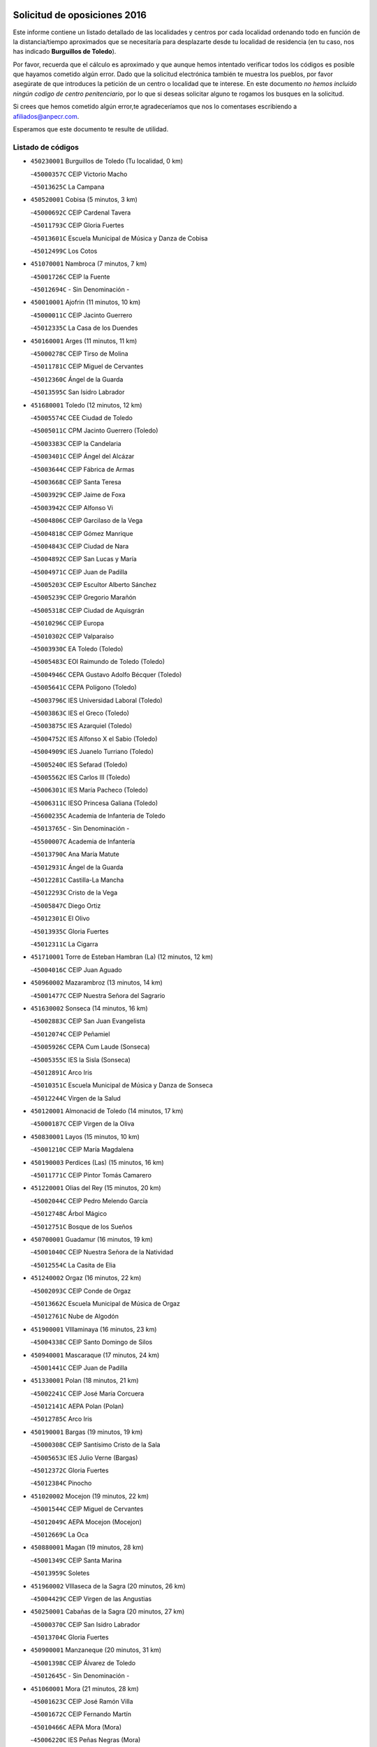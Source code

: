

.. image:: logo.png
   :align: center

Solicitud de oposiciones 2016
======================================================

  
  
Este informe contiene un listado detallado de las localidades y centros por cada
localidad ordenando todo en función de la distancia/tiempo aproximados que se
necesitaría para desplazarte desde tu localidad de residencia (en tu caso,
nos has indicado **Burguillos de Toledo**).

Por favor, recuerda que el cálculo es aproximado y que aunque hemos
intentado verificar todos los códigos es posible que hayamos cometido algún
error. Dado que la solicitud electrónica también te muestra los pueblos, por
favor asegúrate de que introduces la petición de un centro o localidad que
te interese. En este documento
*no hemos incluido ningún codigo de centro penitenciario*, por lo que si deseas
solicitar alguno te rogamos los busques en la solicitud.

Si crees que hemos cometido algún error,te agradeceríamos que nos lo comentases
escribiendo a afiliados@anpecr.com.

Esperamos que este documento te resulte de utilidad.



Listado de códigos
-------------------


- ``450230001`` Burguillos de Toledo  (Tu localidad, 0 km)

  -``45000357C`` CEIP Victorio Macho
    

  -``45013625C`` La Campana
    

- ``450520001`` Cobisa  (5 minutos, 3 km)

  -``45000692C`` CEIP Cardenal Tavera
    

  -``45011793C`` CEIP Gloria Fuertes
    

  -``45013601C`` Escuela Municipal de Música y Danza de Cobisa
    

  -``45012499C`` Los Cotos
    

- ``451070001`` Nambroca  (7 minutos, 7 km)

  -``45001726C`` CEIP la Fuente
    

  -``45012694C`` - Sin Denominación -
    

- ``450010001`` Ajofrin  (11 minutos, 10 km)

  -``45000011C`` CEIP Jacinto Guerrero
    

  -``45012335C`` La Casa de los Duendes
    

- ``450160001`` Arges  (11 minutos, 11 km)

  -``45000278C`` CEIP Tirso de Molina
    

  -``45011781C`` CEIP Miguel de Cervantes
    

  -``45012360C`` Ángel de la Guarda
    

  -``45013595C`` San Isidro Labrador
    

- ``451680001`` Toledo  (12 minutos, 12 km)

  -``45005574C`` CEE Ciudad de Toledo
    

  -``45005011C`` CPM Jacinto Guerrero (Toledo)
    

  -``45003383C`` CEIP la Candelaria
    

  -``45003401C`` CEIP Ángel del Alcázar
    

  -``45003644C`` CEIP Fábrica de Armas
    

  -``45003668C`` CEIP Santa Teresa
    

  -``45003929C`` CEIP Jaime de Foxa
    

  -``45003942C`` CEIP Alfonso Vi
    

  -``45004806C`` CEIP Garcilaso de la Vega
    

  -``45004818C`` CEIP Gómez Manrique
    

  -``45004843C`` CEIP Ciudad de Nara
    

  -``45004892C`` CEIP San Lucas y María
    

  -``45004971C`` CEIP Juan de Padilla
    

  -``45005203C`` CEIP Escultor Alberto Sánchez
    

  -``45005239C`` CEIP Gregorio Marañón
    

  -``45005318C`` CEIP Ciudad de Aquisgrán
    

  -``45010296C`` CEIP Europa
    

  -``45010302C`` CEIP Valparaíso
    

  -``45003930C`` EA Toledo (Toledo)
    

  -``45005483C`` EOI Raimundo de Toledo (Toledo)
    

  -``45004946C`` CEPA Gustavo Adolfo Bécquer (Toledo)
    

  -``45005641C`` CEPA Polígono (Toledo)
    

  -``45003796C`` IES Universidad Laboral (Toledo)
    

  -``45003863C`` IES el Greco (Toledo)
    

  -``45003875C`` IES Azarquiel (Toledo)
    

  -``45004752C`` IES Alfonso X el Sabio (Toledo)
    

  -``45004909C`` IES Juanelo Turriano (Toledo)
    

  -``45005240C`` IES Sefarad (Toledo)
    

  -``45005562C`` IES Carlos III (Toledo)
    

  -``45006301C`` IES María Pacheco (Toledo)
    

  -``45006311C`` IESO Princesa Galiana (Toledo)
    

  -``45600235C`` Academia de Infanteria de Toledo
    

  -``45013765C`` - Sin Denominación -
    

  -``45500007C`` Academia de Infantería
    

  -``45013790C`` Ana María Matute
    

  -``45012931C`` Ángel de la Guarda
    

  -``45012281C`` Castilla-La Mancha
    

  -``45012293C`` Cristo de la Vega
    

  -``45005847C`` Diego Ortiz
    

  -``45012301C`` El Olivo
    

  -``45013935C`` Gloria Fuertes
    

  -``45012311C`` La Cigarra
    

- ``451710001`` Torre de Esteban Hambran (La)  (12 minutos, 12 km)

  -``45004016C`` CEIP Juan Aguado
    

- ``450960002`` Mazarambroz  (13 minutos, 14 km)

  -``45001477C`` CEIP Nuestra Señora del Sagrario
    

- ``451630002`` Sonseca  (14 minutos, 16 km)

  -``45002883C`` CEIP San Juan Evangelista
    

  -``45012074C`` CEIP Peñamiel
    

  -``45005926C`` CEPA Cum Laude (Sonseca)
    

  -``45005355C`` IES la Sisla (Sonseca)
    

  -``45012891C`` Arco Iris
    

  -``45010351C`` Escuela Municipal de Música y Danza de Sonseca
    

  -``45012244C`` Virgen de la Salud
    

- ``450120001`` Almonacid de Toledo  (14 minutos, 17 km)

  -``45000187C`` CEIP Virgen de la Oliva
    

- ``450830001`` Layos  (15 minutos, 10 km)

  -``45001210C`` CEIP María Magdalena
    

- ``450190003`` Perdices (Las)  (15 minutos, 16 km)

  -``45011771C`` CEIP Pintor Tomás Camarero
    

- ``451220001`` Olias del Rey  (15 minutos, 20 km)

  -``45002044C`` CEIP Pedro Melendo García
    

  -``45012748C`` Árbol Mágico
    

  -``45012751C`` Bosque de los Sueños
    

- ``450700001`` Guadamur  (16 minutos, 19 km)

  -``45001040C`` CEIP Nuestra Señora de la Natividad
    

  -``45012554C`` La Casita de Elia
    

- ``451240002`` Orgaz  (16 minutos, 22 km)

  -``45002093C`` CEIP Conde de Orgaz
    

  -``45013662C`` Escuela Municipal de Música de Orgaz
    

  -``45012761C`` Nube de Algodón
    

- ``451900001`` VIllaminaya  (16 minutos, 23 km)

  -``45004338C`` CEIP Santo Domingo de Silos
    

- ``450940001`` Mascaraque  (17 minutos, 24 km)

  -``45001441C`` CEIP Juan de Padilla
    

- ``451330001`` Polan  (18 minutos, 21 km)

  -``45002241C`` CEIP José María Corcuera
    

  -``45012141C`` AEPA Polan (Polan)
    

  -``45012785C`` Arco Iris
    

- ``450190001`` Bargas  (19 minutos, 19 km)

  -``45000308C`` CEIP Santísimo Cristo de la Sala
    

  -``45005653C`` IES Julio Verne (Bargas)
    

  -``45012372C`` Gloria Fuertes
    

  -``45012384C`` Pinocho
    

- ``451020002`` Mocejon  (19 minutos, 22 km)

  -``45001544C`` CEIP Miguel de Cervantes
    

  -``45012049C`` AEPA Mocejon (Mocejon)
    

  -``45012669C`` La Oca
    

- ``450880001`` Magan  (19 minutos, 28 km)

  -``45001349C`` CEIP Santa Marina
    

  -``45013959C`` Soletes
    

- ``451960002`` VIllaseca de la Sagra  (20 minutos, 26 km)

  -``45004429C`` CEIP Virgen de las Angustias
    

- ``450250001`` Cabañas de la Sagra  (20 minutos, 27 km)

  -``45000370C`` CEIP San Isidro Labrador
    

  -``45013704C`` Gloria Fuertes
    

- ``450900001`` Manzaneque  (20 minutos, 31 km)

  -``45001398C`` CEIP Álvarez de Toledo
    

  -``45012645C`` - Sin Denominación -
    

- ``451060001`` Mora  (21 minutos, 28 km)

  -``45001623C`` CEIP José Ramón Villa
    

  -``45001672C`` CEIP Fernando Martín
    

  -``45010466C`` AEPA Mora (Mora)
    

  -``45006220C`` IES Peñas Negras (Mora)
    

  -``45012670C`` - Sin Denominación -
    

  -``45012682C`` - Sin Denominación -
    

- ``452040001`` Yunclillos  (21 minutos, 29 km)

  -``45004594C`` CEIP Nuestra Señora de la Salud
    

- ``451400001`` Pulgar  (23 minutos, 28 km)

  -``45002411C`` CEIP Nuestra Señora de la Blanca
    

  -``45012827C`` Pulgarcito
    

- ``450030001`` Albarreal de Tajo  (23 minutos, 31 km)

  -``45000035C`` CEIP Benjamín Escalonilla
    

- ``450320001`` Camarenilla  (23 minutos, 31 km)

  -``45000451C`` CEIP Nuestra Señora del Rosario
    

- ``452030001`` Yuncler  (23 minutos, 34 km)

  -``45004582C`` CEIP Remigio Laín
    

- ``451160001`` Noez  (24 minutos, 28 km)

  -``45001945C`` CEIP Santísimo Cristo de la Salud
    

- ``451890001`` VIllamiel de Toledo  (24 minutos, 29 km)

  -``45004326C`` CEIP Nuestra Señora de la Redonda
    

- ``450550001`` Cuerva  (24 minutos, 31 km)

  -``45000795C`` CEIP Soledad Alonso Dorado
    

- ``451470001`` Rielves  (24 minutos, 33 km)

  -``45002551C`` CEIP Maximina Felisa Gómez Aguero
    

- ``451880001`` VIllaluenga de la Sagra  (24 minutos, 33 km)

  -``45004302C`` CEIP Juan Palarea
    

  -``45006165C`` IES Castillo del Águila (VIllaluenga de la Sagra)
    

- ``451450001`` Recas  (26 minutos, 33 km)

  -``45002536C`` CEIP Cesar Cabañas Caballero
    

  -``45012131C`` IES Arcipreste de Canales (Recas)
    

  -``45013728C`` Aserrín Aserrán
    

- ``452050001`` Yuncos  (26 minutos, 38 km)

  -``45004600C`` CEIP Nuestra Señora del Consuelo
    

  -``45010511C`` CEIP Guillermo Plaza
    

  -``45012104C`` CEIP Villa de Yuncos
    

  -``45006189C`` IES la Cañuela (Yuncos)
    

  -``45013492C`` Acuarela
    

- ``450180001`` Barcience  (26 minutos, 39 km)

  -``45010405C`` CEIP Santa María la Blanca
    

- ``450510001`` Cobeja  (26 minutos, 39 km)

  -``45000680C`` CEIP San Juan Bautista
    

  -``45012487C`` Los Pitufitos
    

- ``451190001`` Numancia de la Sagra  (26 minutos, 40 km)

  -``45001970C`` CEIP Santísimo Cristo de la Misericordia
    

  -``45011872C`` IES Profesor Emilio Lledó (Numancia de la Sagra)
    

  -``45012736C`` Garabatos
    

- ``452000005`` Yebenes (Los)  (27 minutos, 31 km)

  -``45004478C`` CEIP San José de Calasanz
    

  -``45012050C`` AEPA Yebenes (Los) (Yebenes (Los))
    

  -``45005689C`` IES Guadalerzas (Yebenes (Los))
    

- ``451740001`` Totanes  (27 minutos, 34 km)

  -``45004107C`` CEIP Inmaculada Concepción
    

- ``451970001`` VIllasequilla  (27 minutos, 34 km)

  -``45004442C`` CEIP San Isidro Labrador
    

- ``450850001`` Lominchar  (27 minutos, 39 km)

  -``45001234C`` CEIP Ramón y Cajal
    

  -``45012621C`` Aldea Pitufa
    

- ``451730001`` Torrijos  (27 minutos, 40 km)

  -``45004053C`` CEIP Villa de Torrijos
    

  -``45011835C`` CEIP Lazarillo de Tormes
    

  -``45005276C`` CEPA Teresa Enríquez (Torrijos)
    

  -``45004090C`` IES Alonso de Covarrubias (Torrijos)
    

  -``45005252C`` IES Juan de Padilla (Torrijos)
    

  -``45012323C`` Cristo de la Sangre
    

  -``45012220C`` Maestro Gómez de Agüero
    

  -``45012943C`` Pequeñines
    

- ``450670001`` Galvez  (28 minutos, 35 km)

  -``45000989C`` CEIP San Juan de la Cruz
    

  -``45005975C`` IES Montes de Toledo (Galvez)
    

  -``45013716C`` Garbancito
    

- ``450770001`` Huecas  (28 minutos, 35 km)

  -``45001118C`` CEIP Gregorio Marañón
    

- ``450150001`` Arcicollar  (28 minutos, 37 km)

  -``45000254C`` CEIP San Blas
    

- ``450240001`` Burujon  (29 minutos, 39 km)

  -``45000369C`` CEIP Juan XXIII
    

  -``45012402C`` - Sin Denominación -
    

- ``450140001`` Añover de Tajo  (29 minutos, 40 km)

  -``45000230C`` CEIP Conde de Mayalde
    

  -``45006049C`` IES San Blas (Añover de Tajo)
    

  -``45012359C`` - Sin Denominación -
    

  -``45013881C`` Puliditos
    

- ``451820001`` Ventas Con Peña Aguilera (Las)  (30 minutos, 37 km)

  -``45004181C`` CEIP Nuestra Señora del Águila
    

- ``451930001`` VIllanueva de Bogas  (30 minutos, 41 km)

  -``45004375C`` CEIP Santa Ana
    

- ``459010001`` Santo Domingo-Caudilla  (30 minutos, 45 km)

  -``45004144C`` CEIP Santa Ana
    

- ``450810001`` Illescas  (30 minutos, 46 km)

  -``45001167C`` CEIP Martín Chico
    

  -``45005343C`` CEIP la Constitución
    

  -``45010454C`` CEIP Ilarcuris
    

  -``45011999C`` CEIP Clara Campoamor
    

  -``45005914C`` CEPA Pedro Gumiel (Illescas)
    

  -``45004788C`` IES Juan de Padilla (Illescas)
    

  -``45005987C`` IES Condestable Álvaro de Luna (Illescas)
    

  -``45012581C`` Canicas
    

  -``45012591C`` Truke
    

- ``450810008`` Señorio de Illescas (El)  (30 minutos, 46 km)

  -``45012190C`` CEIP el Greco
    

- ``452010001`` Yeles  (30 minutos, 47 km)

  -``45004533C`` CEIP San Antonio
    

  -``45013066C`` Rocinante
    

- ``450980001`` Menasalbas  (31 minutos, 38 km)

  -``45001490C`` CEIP Nuestra Señora de Fátima
    

  -``45013753C`` Menapeques
    

- ``450920001`` Marjaliza  (31 minutos, 39 km)

  -``45006037C`` CEIP San Juan
    

- ``450690001`` Gerindote  (31 minutos, 43 km)

  -``45001039C`` CEIP San José
    

- ``451280001`` Pantoja  (31 minutos, 45 km)

  -``45002196C`` CEIP Marqueses de Manzanedo
    

  -``45012773C`` - Sin Denominación -
    

- ``450310001`` Camarena  (32 minutos, 41 km)

  -``45000448C`` CEIP María del Mar
    

  -``45011975C`` CEIP Alonso Rodríguez
    

  -``45012128C`` IES Blas de Prado (Camarena)
    

  -``45012426C`` La Abeja Maya
    

- ``451180001`` Noves  (32 minutos, 45 km)

  -``45001969C`` CEIP Nuestra Señora de la Monjia
    

  -``45012724C`` Barrio Sésamo
    

- ``451270001`` Palomeque  (32 minutos, 45 km)

  -``45002184C`` CEIP San Juan Bautista
    

- ``451750001`` Turleque  (32 minutos, 48 km)

  -``45004119C`` CEIP Fernán González
    

- ``450040001`` Alcabon  (32 minutos, 51 km)

  -``45000047C`` CEIP Nuestra Señora de la Aurora
    

- ``451910001`` VIllamuelas  (33 minutos, 40 km)

  -``45004341C`` CEIP Santa María Magdalena
    

- ``451360001`` Puebla de Montalban (La)  (33 minutos, 42 km)

  -``45002330C`` CEIP Fernando de Rojas
    

  -``45005941C`` AEPA Puebla de Montalban (La) (Puebla de Montalban (La))
    

  -``45004739C`` IES Juan de Lucena (Puebla de Montalban (La))
    

- ``452020001`` Yepes  (33 minutos, 43 km)

  -``45004557C`` CEIP Rafael García Valiño
    

  -``45006177C`` IES Carpetania (Yepes)
    

  -``45013078C`` Fuentearriba
    

- ``450470001`` Cedillo del Condado  (33 minutos, 44 km)

  -``45000631C`` CEIP Nuestra Señora de la Natividad
    

  -``45012463C`` Pompitas
    

- ``450530001`` Consuegra  (33 minutos, 56 km)

  -``45000710C`` CEIP Santísimo Cristo de la Vera Cruz
    

  -``45000722C`` CEIP Miguel de Cervantes
    

  -``45004880C`` CEPA Castillo de Consuegra (Consuegra)
    

  -``45000734C`` IES Consaburum (Consuegra)
    

  -``45014083C`` - Sin Denominación -
    

- ``450780001`` Huerta de Valdecarabanos  (34 minutos, 44 km)

  -``45001121C`` CEIP Virgen del Rosario de Pastores
    

  -``45012578C`` Garabatos
    

- ``450560001`` Chozas de Canales  (34 minutos, 46 km)

  -``45000801C`` CEIP Santa María Magdalena
    

  -``45012475C`` Pepito Conejo
    

- ``450620001`` Escalonilla  (34 minutos, 47 km)

  -``45000904C`` CEIP Sagrados Corazones
    

- ``450910001`` Maqueda  (34 minutos, 51 km)

  -``45001416C`` CEIP Don Álvaro de Luna
    

- ``450660001`` Fuensalida  (35 minutos, 41 km)

  -``45000977C`` CEIP Tomás Romojaro
    

  -``45011801C`` CEIP Condes de Fuensalida
    

  -``45011719C`` AEPA Fuensalida (Fuensalida)
    

  -``45005665C`` IES Aldebarán (Fuensalida)
    

  -``45011914C`` Maestro Vicente Rodríguez
    

  -``45013534C`` Zapatitos
    

- ``450020001`` Alameda de la Sagra  (35 minutos, 47 km)

  -``45000023C`` CEIP Nuestra Señora de la Asunción
    

  -``45012347C`` El Jardín de los Sueños
    

- ``451990001`` VIso de San Juan (El)  (35 minutos, 47 km)

  -``45004466C`` CEIP Fernando de Alarcón
    

  -``45011987C`` CEIP Miguel Delibes
    

- ``450640001`` Esquivias  (35 minutos, 52 km)

  -``45000931C`` CEIP Miguel de Cervantes
    

  -``45011963C`` CEIP Catalina de Palacios
    

  -``45010387C`` IES Alonso Quijada (Esquivias)
    

  -``45012542C`` Sancho Panza
    

- ``451660001`` Tembleque  (35 minutos, 52 km)

  -``45003361C`` CEIP Antonia González
    

  -``45012918C`` Cervantes II
    

- ``450380001`` Carranque  (35 minutos, 56 km)

  -``45000527C`` CEIP Guadarrama
    

  -``45012098C`` CEIP Villa de Materno
    

  -``45011859C`` IES Libertad (Carranque)
    

  -``45012438C`` Garabatos
    

- ``451340001`` Portillo de Toledo  (36 minutos, 42 km)

  -``45002251C`` CEIP Conde de Ruiseñada
    

- ``451760001`` Ugena  (36 minutos, 50 km)

  -``45004120C`` CEIP Miguel de Cervantes
    

  -``45011847C`` CEIP Tres Torres
    

  -``45012955C`` Los Peques
    

- ``451510001`` San Martin de Montalban  (37 minutos, 48 km)

  -``45002652C`` CEIP Santísimo Cristo de la Luz
    

- ``450500001`` Ciruelos  (37 minutos, 52 km)

  -``45000679C`` CEIP Santísimo Cristo de la Misericordia
    

- ``451580001`` Santa Olalla  (37 minutos, 56 km)

  -``45002779C`` CEIP Nuestra Señora de la Piedad
    

- ``451430001`` Quismondo  (37 minutos, 58 km)

  -``45002512C`` CEIP Pedro Zamorano
    

- ``450370001`` Carpio de Tajo (El)  (38 minutos, 51 km)

  -``45000515C`` CEIP Nuestra Señora de Ronda
    

- ``451570003`` Santa Cruz del Retamar  (38 minutos, 54 km)

  -``45002767C`` CEIP Nuestra Señora de la Paz
    

- ``451230001`` Ontigola  (39 minutos, 50 km)

  -``45002056C`` CEIP Virgen del Rosario
    

  -``45013819C`` - Sin Denominación -
    

- ``450360001`` Carmena  (39 minutos, 51 km)

  -``45000503C`` CEIP Cristo de la Cueva
    

- ``450210001`` Borox  (39 minutos, 57 km)

  -``45000321C`` CEIP Nuestra Señora de la Salud
    

- ``450870001`` Madridejos  (39 minutos, 63 km)

  -``45012062C`` CEE Mingoliva
    

  -``45001313C`` CEIP Garcilaso de la Vega
    

  -``45005185C`` CEIP Santa Ana
    

  -``45010478C`` AEPA Madridejos (Madridejos)
    

  -``45001337C`` IES Valdehierro (Madridejos)
    

  -``45012633C`` - Sin Denominación -
    

  -``45011720C`` Escuela Municipal de Música y Danza de Madridejos
    

  -``45013522C`` Juan Vicente Camacho
    

- ``451830001`` Ventas de Retamosa (Las)  (40 minutos, 49 km)

  -``45004201C`` CEIP Santiago Paniego
    

- ``451770001`` Urda  (40 minutos, 56 km)

  -``45004132C`` CEIP Santo Cristo
    

  -``45012979C`` Blasa Ruíz
    

- ``450410001`` Casarrubios del Monte  (40 minutos, 57 km)

  -``45000576C`` CEIP San Juan de Dios
    

  -``45012451C`` Arco Iris
    

- ``451090001`` Navahermosa  (41 minutos, 54 km)

  -``45001763C`` CEIP San Miguel Arcángel
    

  -``45010341C`` CEPA la Raña (Navahermosa)
    

  -``45006207C`` IESO Manuel de Guzmán (Navahermosa)
    

  -``45012700C`` - Sin Denominación -
    

- ``450950001`` Mata (La)  (41 minutos, 56 km)

  -``45001453C`` CEIP Severo Ochoa
    

- ``451210001`` Ocaña  (41 minutos, 56 km)

  -``45002020C`` CEIP San José de Calasanz
    

  -``45012177C`` CEIP Pastor Poeta
    

  -``45005631C`` CEPA Gutierre de Cárdenas (Ocaña)
    

  -``45004685C`` IES Alonso de Ercilla (Ocaña)
    

  -``45004791C`` IES Miguel Hernández (Ocaña)
    

  -``45013731C`` - Sin Denominación -
    

  -``45012232C`` Mesa de Ocaña
    

- ``451490001`` Romeral (El)  (41 minutos, 58 km)

  -``45002627C`` CEIP Silvano Cirujano
    

- ``451610003`` Seseña  (41 minutos, 58 km)

  -``45002809C`` CEIP Gabriel Uriarte
    

  -``45010442C`` CEIP Sisius
    

  -``45011823C`` CEIP Juan Carlos I
    

  -``45005677C`` IES Margarita Salas (Seseña)
    

  -``45006244C`` IES las Salinas (Seseña)
    

  -``45012888C`` Pequeñines
    

- ``451530001`` San Pablo de los Montes  (42 minutos, 49 km)

  -``45002676C`` CEIP Nuestra Señora de Gracia
    

  -``45012852C`` San Pablo de los Montes
    

- ``451610004`` Seseña Nuevo  (42 minutos, 58 km)

  -``45002810C`` CEIP Fernando de Rojas
    

  -``45010363C`` CEIP Gloria Fuertes
    

  -``45011951C`` CEIP el Quiñón
    

  -``45010399C`` CEPA Seseña Nuevo (Seseña Nuevo)
    

  -``45012876C`` Burbujas
    

- ``451800001`` Valmojado  (42 minutos, 60 km)

  -``45004168C`` CEIP Santo Domingo de Guzmán
    

  -``45012165C`` AEPA Valmojado (Valmojado)
    

  -``45006141C`` IES Cañada Real (Valmojado)
    

- ``450760001`` Hormigos  (42 minutos, 62 km)

  -``45001091C`` CEIP Virgen de la Higuera
    

- ``450400001`` Casar de Escalona (El)  (42 minutos, 66 km)

  -``45000552C`` CEIP Nuestra Señora de Hortum Sancho
    

- ``450340001`` Camuñas  (42 minutos, 72 km)

  -``45000485C`` CEIP Cardenal Cisneros
    

- ``450710001`` Guardia (La)  (43 minutos, 63 km)

  -``45001052C`` CEIP Valentín Escobar
    

- ``450580001`` Domingo Perez  (43 minutos, 68 km)

  -``45011756C`` CRA Campos de Castilla
    

- ``130700001`` Puerto Lapice  (43 minutos, 78 km)

  -``13002435C`` CEIP Juan Alcaide
    

- ``450890002`` Malpica de Tajo  (44 minutos, 60 km)

  -``45001374C`` CEIP Fulgencio Sánchez Cabezudo
    

- ``450590001`` Dosbarrios  (44 minutos, 63 km)

  -``45000862C`` CEIP San Isidro Labrador
    

  -``45014034C`` Garabatos
    

- ``450390001`` Carriches  (46 minutos, 57 km)

  -``45000540C`` CEIP Doctor Cesar González Gómez
    

- ``450460001`` Cebolla  (46 minutos, 63 km)

  -``45000621C`` CEIP Nuestra Señora de la Antigua
    

  -``45006062C`` IES Arenales del Tajo (Cebolla)
    

- ``450610001`` Escalona  (46 minutos, 64 km)

  -``45000898C`` CEIP Inmaculada Concepción
    

  -``45006074C`` IES Lazarillo de Tormes (Escalona)
    

- ``451150001`` Noblejas  (46 minutos, 64 km)

  -``45001908C`` CEIP Santísimo Cristo de las Injurias
    

  -``45012037C`` AEPA Noblejas (Noblejas)
    

  -``45012712C`` Rosa Sensat
    

- ``130470001`` Herencia  (47 minutos, 83 km)

  -``13001698C`` CEIP Carrasco Alcalde
    

  -``13005023C`` AEPA Herencia (Herencia)
    

  -``13004729C`` IES Hermógenes Rodríguez (Herencia)
    

  -``13011369C`` - Sin Denominación -
    

  -``13010882C`` Escuela Municipal de Música y Danza de Herencia
    

- ``451870001`` VIllafranca de los Caballeros  (47 minutos, 84 km)

  -``45004296C`` CEIP Miguel de Cervantes
    

  -``45006153C`` IESO la Falcata (VIllafranca de los Caballeros)
    

- ``450840001`` Lillo  (48 minutos, 69 km)

  -``45001222C`` CEIP Marcelino Murillo
    

  -``45012611C`` Tris-Tras
    

- ``450410002`` Calypo Fado  (48 minutos, 70 km)

  -``45010375C`` CEIP Calypo
    

- ``130440003`` Fuente el Fresno  (48 minutos, 72 km)

  -``13001650C`` CEIP Miguel Delibes
    

  -``13012180C`` Mundo Infantil
    

- ``450480001`` Cerralbos (Los)  (48 minutos, 73 km)

  -``45011768C`` CRA Entrerríos
    

- ``450130001`` Almorox  (48 minutos, 74 km)

  -``45000229C`` CEIP Silvano Cirujano
    

- ``450450001`` Cazalegas  (48 minutos, 79 km)

  -``45000606C`` CEIP Miguel de Cervantes
    

  -``45013613C`` - Sin Denominación -
    

- ``451950001`` VIllarrubia de Santiago  (49 minutos, 70 km)

  -``45004399C`` CEIP Nuestra Señora del Castellar
    

- ``130500001`` Labores (Las)  (49 minutos, 86 km)

  -``13001753C`` CEIP San José de Calasanz
    

- ``451980001`` VIllatobas  (50 minutos, 74 km)

  -``45004454C`` CEIP Sagrado Corazón de Jesús
    

- ``450990001`` Mentrida  (51 minutos, 70 km)

  -``45001507C`` CEIP Luis Solana
    

  -``45011860C`` IES Antonio Jiménez-Landi (Mentrida)
    

- ``451850001`` VIllacañas  (51 minutos, 70 km)

  -``45004259C`` CEIP Santa Bárbara
    

  -``45010338C`` AEPA VIllacañas (VIllacañas)
    

  -``45004272C`` IES Garcilaso de la Vega (VIllacañas)
    

  -``45005321C`` IES Enrique de Arfe (VIllacañas)
    

- ``130970001`` VIllarta de San Juan  (51 minutos, 89 km)

  -``13003555C`` CEIP Nuestra Señora de la Paz
    

- ``451170001`` Nombela  (54 minutos, 73 km)

  -``45001957C`` CEIP Cristo de la Nava
    

- ``451520001`` San Martin de Pusa  (54 minutos, 76 km)

  -``45013871C`` CRA Río Pusa
    

- ``130180001`` Arenas de San Juan  (54 minutos, 93 km)

  -``13000694C`` CEIP San Bernabé
    

- ``130050002`` Alcazar de San Juan  (54 minutos, 96 km)

  -``13000104C`` CEIP el Santo
    

  -``13000116C`` CEIP Juan de Austria
    

  -``13000128C`` CEIP Jesús Ruiz de la Fuente
    

  -``13000131C`` CEIP Santa Clara
    

  -``13003828C`` CEIP Alces
    

  -``13004092C`` CEIP Pablo Ruiz Picasso
    

  -``13004870C`` CEIP Gloria Fuertes
    

  -``13010900C`` CEIP Jardín de Arena
    

  -``13004705C`` EOI la Equidad (Alcazar de San Juan)
    

  -``13004055C`` CEPA Enrique Tierno Galván (Alcazar de San Juan)
    

  -``13000219C`` IES Miguel de Cervantes Saavedra (Alcazar de San Juan)
    

  -``13000220C`` IES Juan Bosco (Alcazar de San Juan)
    

  -``13004687C`` IES María Zambrano (Alcazar de San Juan)
    

  -``13012121C`` - Sin Denominación -
    

  -``13011242C`` El Tobogán
    

  -``13011060C`` El Torreón
    

  -``13010870C`` Escuela Municipal de Música y Danza de Alcázar de San Juan
    

- ``451370001`` Pueblanueva (La)  (55 minutos, 76 km)

  -``45002366C`` CEIP San Isidro
    

- ``451860001`` VIlla de Don Fadrique (La)  (55 minutos, 81 km)

  -``45004284C`` CEIP Ramón y Cajal
    

  -``45010508C`` IESO Leonor de Guzmán (VIlla de Don Fadrique (La))
    

- ``130720003`` Retuerta del Bullaque  (56 minutos, 71 km)

  -``13010791C`` CRA Montes de Toledo
    

- ``130520003`` Malagon  (56 minutos, 82 km)

  -``13001790C`` CEIP Cañada Real
    

  -``13001819C`` CEIP Santa Teresa
    

  -``13005035C`` AEPA Malagon (Malagon)
    

  -``13004730C`` IES Estados del Duque (Malagon)
    

  -``13011141C`` Santa Teresa de Jesús
    

- ``450540001`` Corral de Almaguer  (57 minutos, 82 km)

  -``45000783C`` CEIP Nuestra Señora de la Muela
    

  -``45005801C`` IES la Besana (Corral de Almaguer)
    

  -``45012517C`` - Sin Denominación -
    

- ``451540001`` San Roman de los Montes  (57 minutos, 96 km)

  -``45010417C`` CEIP Nuestra Señora del Buen Camino
    

- ``451560001`` Santa Cruz de la Zarza  (58 minutos, 87 km)

  -``45002721C`` CEIP Eduardo Palomo Rodríguez
    

  -``45006190C`` IESO Velsinia (Santa Cruz de la Zarza)
    

  -``45012864C`` - Sin Denominación -
    

- ``450680001`` Garciotun  (58 minutos, 89 km)

  -``45001027C`` CEIP Santa María Magdalena
    

- ``139040001`` Llanos del Caudillo  (58 minutos, 105 km)

  -``13003749C`` CEIP el Oasis
    

- ``451570001`` Calalberche  (59 minutos, 75 km)

  -``45011811C`` CEIP Ribera del Alberche
    

- ``451120001`` Navalmorales (Los)  (1h, 75 km)

  -``45001805C`` CEIP San Francisco
    

  -``45005495C`` IES los Navalmorales (Navalmorales (Los))
    

- ``130400001`` Fernan Caballero  (1h, 88 km)

  -``13001601C`` CEIP Manuel Sastre Velasco
    

  -``13012167C`` Concha Mera
    

- ``130280002`` Campo de Criptana  (1h, 105 km)

  -``13004717C`` CPM Alcázar de San Juan-Campo de Criptana (Campo de
    

  -``13000943C`` CEIP Virgen de la Paz
    

  -``13000955C`` CEIP Virgen de Criptana
    

  -``13000967C`` CEIP Sagrado Corazón
    

  -``13003968C`` CEIP Domingo Miras
    

  -``13005011C`` AEPA Campo de Criptana (Campo de Criptana)
    

  -``13001005C`` IES Isabel Perillán y Quirós (Campo de Criptana)
    

  -``13011023C`` Escuela Municipal de Musica y Danza de Campo de Criptana
    

  -``13011096C`` Los Gigantes
    

  -``13011333C`` Los Quijotes
    

- ``130960001`` VIllarrubia de los Ojos  (1h 1min, 87 km)

  -``13003521C`` CEIP Rufino Blanco
    

  -``13003658C`` CEIP Virgen de la Sierra
    

  -``13005060C`` AEPA VIllarrubia de los Ojos (VIllarrubia de los Ojos)
    

  -``13004900C`` IES Guadiana (VIllarrubia de los Ojos)
    

- ``451440001`` Real de San VIcente (El)  (1h 1min, 89 km)

  -``45014022C`` CRA Real de San Vicente
    

- ``451650006`` Talavera de la Reina  (1h 1min, 91 km)

  -``45005811C`` CEE Bios
    

  -``45002950C`` CEIP Federico García Lorca
    

  -``45002986C`` CEIP Santa María
    

  -``45003139C`` CEIP Nuestra Señora del Prado
    

  -``45003140C`` CEIP Fray Hernando de Talavera
    

  -``45003152C`` CEIP San Ildefonso
    

  -``45003164C`` CEIP San Juan de Dios
    

  -``45004624C`` CEIP Hernán Cortés
    

  -``45004831C`` CEIP José Bárcena
    

  -``45004855C`` CEIP Antonio Machado
    

  -``45005197C`` CEIP Pablo Iglesias
    

  -``45013583C`` CEIP Bartolomé Nicolau
    

  -``45005057C`` EA Talavera (Talavera de la Reina)
    

  -``45005537C`` EOI Talavera de la Reina (Talavera de la Reina)
    

  -``45004958C`` CEPA Río Tajo (Talavera de la Reina)
    

  -``45003255C`` IES Padre Juan de Mariana (Talavera de la Reina)
    

  -``45003267C`` IES Juan Antonio Castro (Talavera de la Reina)
    

  -``45003279C`` IES San Isidro (Talavera de la Reina)
    

  -``45004740C`` IES Gabriel Alonso de Herrera (Talavera de la Reina)
    

  -``45005461C`` IES Puerta de Cuartos (Talavera de la Reina)
    

  -``45005471C`` IES Ribera del Tajo (Talavera de la Reina)
    

  -``45014101C`` Conservatorio Profesional de Música de Talavera de la Reina
    

  -``45012256C`` El Alfar
    

  -``45000618C`` Eusebio Rubalcaba
    

  -``45012268C`` Julián Besteiro
    

  -``45012271C`` Santo Ángel de la Guarda
    

- ``451410001`` Quero  (1h 1min, 99 km)

  -``45002421C`` CEIP Santiago Cabañas
    

  -``45012839C`` - Sin Denominación -
    

- ``450970001`` Mejorada  (1h 1min, 102 km)

  -``45010429C`` CRA Ribera del Guadyerbas
    

- ``130050003`` Cinco Casas  (1h 1min, 107 km)

  -``13012052C`` CRA Alciares
    

- ``130360002`` Cortijos de Arriba  (1h 2min, 74 km)

  -``13001443C`` CEIP Nuestra Señora de las Mercedes
    

- ``451350001`` Puebla de Almoradiel (La)  (1h 3min, 90 km)

  -``45002287C`` CEIP Ramón y Cajal
    

  -``45012153C`` AEPA Puebla de Almoradiel (La) (Puebla de Almoradiel (La))
    

  -``45006116C`` IES Aldonza Lorenzo (Puebla de Almoradiel (La))
    

- ``451650007`` Talavera la Nueva  (1h 3min, 106 km)

  -``45003358C`` CEIP San Isidro
    

  -``45012906C`` Dulcinea
    

- ``451650005`` Gamonal  (1h 3min, 107 km)

  -``45002962C`` CEIP Don Cristóbal López
    

  -``45013649C`` Gamonital
    

- ``451130002`` Navalucillos (Los)  (1h 4min, 80 km)

  -``45001854C`` CEIP Nuestra Señora de las Saleras
    

- ``130650005`` Torno (El)  (1h 4min, 84 km)

  -``13002356C`` CEIP Nuestra Señora de Guadalupe
    

- ``451810001`` Velada  (1h 4min, 109 km)

  -``45004171C`` CEIP Andrés Arango
    

- ``450280001`` Alberche del Caudillo  (1h 4min, 113 km)

  -``45000400C`` CEIP San Isidro
    

- ``450280002`` Calera y Chozas  (1h 6min, 115 km)

  -``45000412C`` CEIP Santísimo Cristo de Chozas
    

  -``45012414C`` Maestro Don Antonio Fernández
    

- ``130530003`` Manzanares  (1h 6min, 118 km)

  -``13001923C`` CEIP Divina Pastora
    

  -``13001935C`` CEIP Altagracia
    

  -``13003853C`` CEIP la Candelaria
    

  -``13004390C`` CEIP Enrique Tierno Galván
    

  -``13004079C`` CEPA San Blas (Manzanares)
    

  -``13001984C`` IES Pedro Álvarez Sotomayor (Manzanares)
    

  -``13003798C`` IES Azuer (Manzanares)
    

  -``13011400C`` - Sin Denominación -
    

  -``13009594C`` Guillermo Calero
    

  -``13011151C`` La Ínsula
    

- ``450270001`` Cabezamesada  (1h 7min, 91 km)

  -``45000394C`` CEIP Alonso de Cárdenas
    

- ``162030001`` Tarancon  (1h 7min, 102 km)

  -``16002321C`` CEIP Duque de Riánsares
    

  -``16004443C`` CEIP Gloria Fuertes
    

  -``16003657C`` CEPA Altomira (Tarancon)
    

  -``16004534C`` IES la Hontanilla (Tarancon)
    

  -``16009453C`` Nuestra Señora de Riansares
    

  -``16009660C`` San Isidro
    

  -``16009672C`` Santa Quiteria
    

- ``130390001`` Daimiel  (1h 9min, 112 km)

  -``13001479C`` CEIP San Isidro
    

  -``13001480C`` CEIP Infante Don Felipe
    

  -``13001492C`` CEIP la Espinosa
    

  -``13004572C`` CEIP Calatrava
    

  -``13004663C`` CEIP Albuera
    

  -``13004641C`` CEPA Miguel de Cervantes (Daimiel)
    

  -``13001595C`` IES Ojos del Guadiana (Daimiel)
    

  -``13003737C`` IES Juan D&#39;Opazo (Daimiel)
    

  -``13009508C`` Escuela Municipal de Música y Danza de Daimiel
    

  -``13011126C`` Sancho
    

  -``13011138C`` Virgen de las Cruces
    

- ``451420001`` Quintanar de la Orden  (1h 10min, 98 km)

  -``45002457C`` CEIP Cristóbal Colón
    

  -``45012001C`` CEIP Antonio Machado
    

  -``45005288C`` CEPA Luis VIves (Quintanar de la Orden)
    

  -``45002470C`` IES Infante Don Fadrique (Quintanar de la Orden)
    

  -``45004867C`` IES Alonso Quijano (Quintanar de la Orden)
    

  -``45012840C`` Pim Pon
    

- ``451010001`` Miguel Esteban  (1h 10min, 100 km)

  -``45001532C`` CEIP Cervantes
    

  -``45006098C`` IESO Juan Patiño Torres (Miguel Esteban)
    

  -``45012657C`` La Abejita
    

- ``160860001`` Fuente de Pedro Naharro  (1h 10min, 109 km)

  -``16004182C`` CRA Retama
    

  -``16009891C`` Rosa León
    

- ``130820002`` Tomelloso  (1h 10min, 124 km)

  -``13004080C`` CEE Ponce de León
    

  -``13003038C`` CEIP Miguel de Cervantes
    

  -``13003041C`` CEIP José María del Moral
    

  -``13003051C`` CEIP Carmelo Cortés
    

  -``13003075C`` CEIP Doña Crisanta
    

  -``13003087C`` CEIP José Antonio
    

  -``13003762C`` CEIP San José de Calasanz
    

  -``13003981C`` CEIP Embajadores
    

  -``13003993C`` CEIP San Isidro
    

  -``13004109C`` CEIP San Antonio
    

  -``13004328C`` CEIP Almirante Topete
    

  -``13004948C`` CEIP Virgen de las Viñas
    

  -``13009478C`` CEIP Felix Grande
    

  -``13004122C`` EA Antonio López (Tomelloso)
    

  -``13004742C`` EOI Mar de VIñas (Tomelloso)
    

  -``13004559C`` CEPA Simienza (Tomelloso)
    

  -``13003129C`` IES Eladio Cabañero (Tomelloso)
    

  -``13003130C`` IES Francisco García Pavón (Tomelloso)
    

  -``13004821C`` IES Airén (Tomelloso)
    

  -``13005345C`` IES Alto Guadiana (Tomelloso)
    

  -``13004419C`` Conservatorio Municipal de Música
    

  -``13011199C`` Dulcinea
    

  -``13012027C`` Lorencete
    

  -``13011515C`` Mediodía
    

- ``450720001`` Herencias (Las)  (1h 11min, 105 km)

  -``45001064C`` CEIP Vera Cruz
    

- ``130190001`` Argamasilla de Alba  (1h 11min, 121 km)

  -``13000700C`` CEIP Divino Maestro
    

  -``13000712C`` CEIP Nuestra Señora de Peñarroya
    

  -``13003831C`` CEIP Azorín
    

  -``13005151C`` AEPA Argamasilla de Alba (Argamasilla de Alba)
    

  -``13005278C`` IES VIcente Cano (Argamasilla de Alba)
    

  -``13011308C`` Alba
    

- ``130870002`` Consolacion  (1h 11min, 129 km)

  -``13003348C`` CEIP Virgen de Consolación
    

- ``130610001`` Pedro Muñoz  (1h 12min, 120 km)

  -``13002162C`` CEIP María Luisa Cañas
    

  -``13002174C`` CEIP Nuestra Señora de los Ángeles
    

  -``13004331C`` CEIP Maestro Juan de Ávila
    

  -``13011011C`` CEIP Hospitalillo
    

  -``13010808C`` AEPA Pedro Muñoz (Pedro Muñoz)
    

  -``13004781C`` IES Isabel Martínez Buendía (Pedro Muñoz)
    

  -``13011461C`` - Sin Denominación -
    

- ``130540001`` Membrilla  (1h 12min, 125 km)

  -``13001996C`` CEIP Virgen del Espino
    

  -``13002009C`` CEIP San José de Calasanz
    

  -``13005102C`` AEPA Membrilla (Membrilla)
    

  -``13005291C`` IES Marmaria (Membrilla)
    

  -``13011412C`` Lope de Vega
    

- ``451920001`` VIllanueva de Alcardete  (1h 13min, 101 km)

  -``45004363C`` CEIP Nuestra Señora de la Piedad
    

- ``451140001`` Navamorcuende  (1h 13min, 112 km)

  -``45006268C`` CRA Sierra de San Vicente
    

- ``139010001`` Robledo (El)  (1h 14min, 92 km)

  -``13010778C`` CRA Valle del Bullaque
    

  -``13005096C`` AEPA Robledo (El) (Robledo (El))
    

- ``130650002`` Porzuna  (1h 14min, 98 km)

  -``13002320C`` CEIP Nuestra Señora del Rosario
    

  -``13005084C`` AEPA Porzuna (Porzuna)
    

  -``13005199C`` IES Ribera del Bullaque (Porzuna)
    

  -``13011473C`` Caramelo
    

- ``161860001`` Saelices  (1h 14min, 122 km)

  -``16009386C`` CRA Segóbriga
    

- ``451250002`` Oropesa  (1h 14min, 129 km)

  -``45002123C`` CEIP Martín Gallinar
    

  -``45004727C`` IES Alonso de Orozco (Oropesa)
    

  -``45013960C`` María Arnús
    

- ``161060001`` Horcajo de Santiago  (1h 15min, 100 km)

  -``16001314C`` CEIP José Montalvo
    

  -``16004352C`` AEPA Horcajo de Santiago (Horcajo de Santiago)
    

  -``16004492C`` IES Orden de Santiago (Horcajo de Santiago)
    

  -``16009544C`` Hervás y Panduro
    

- ``130310001`` Carrion de Calatrava  (1h 15min, 103 km)

  -``13001030C`` CEIP Nuestra Señora de la Encarnación
    

  -``13011345C`` Clara Campoamor
    

- ``450060001`` Alcaudete de la Jara  (1h 15min, 103 km)

  -``45000096C`` CEIP Rufino Mansi
    

- ``451670001`` Toboso (El)  (1h 15min, 107 km)

  -``45003371C`` CEIP Miguel de Cervantes
    

- ``160270001`` Barajas de Melo  (1h 15min, 121 km)

  -``16004248C`` CRA Fermín Caballero
    

  -``16009477C`` Virgen de la Vega
    

- ``451300001`` Parrillas  (1h 15min, 124 km)

  -``45002202C`` CEIP Nuestra Señora de la Luz
    

- ``450820001`` Lagartera  (1h 15min, 130 km)

  -``45001192C`` CEIP Jacinto Guerrero
    

  -``45012608C`` El Castillejo
    

- ``130790001`` Solana (La)  (1h 15min, 131 km)

  -``13002927C`` CEIP Sagrado Corazón
    

  -``13002939C`` CEIP Romero Peña
    

  -``13002940C`` CEIP el Santo
    

  -``13004833C`` CEIP el Humilladero
    

  -``13004894C`` CEIP Javier Paulino Pérez
    

  -``13010912C`` CEIP la Moheda
    

  -``13011001C`` CEIP Federico Romero
    

  -``13002976C`` IES Modesto Navarro (Solana (La))
    

  -``13010924C`` IES Clara Campoamor (Solana (La))
    

- ``130830001`` Torralba de Calatrava  (1h 16min, 103 km)

  -``13003142C`` CEIP Cristo del Consuelo
    

  -``13011527C`` El Arca de los Sueños
    

  -``13012040C`` Escuela de Música de Torralba de Calatrava
    

- ``130340002`` Ciudad Real  (1h 16min, 105 km)

  -``13001224C`` CEE Puerta de Santa María
    

  -``13004341C`` CPM Marcos Redondo (Ciudad Real)
    

  -``13001078C`` CEIP Alcalde José Cruz Prado
    

  -``13001091C`` CEIP Pérez Molina
    

  -``13001108C`` CEIP Ciudad Jardín
    

  -``13001111C`` CEIP Ángel Andrade
    

  -``13001121C`` CEIP Dulcinea del Toboso
    

  -``13001157C`` CEIP José María de la Fuente
    

  -``13001169C`` CEIP Jorge Manrique
    

  -``13001170C`` CEIP Pío XII
    

  -``13001391C`` CEIP Carlos Eraña
    

  -``13003889C`` CEIP Miguel de Cervantes
    

  -``13003890C`` CEIP Juan Alcaide
    

  -``13004389C`` CEIP Carlos Vázquez
    

  -``13004444C`` CEIP Ferroviario
    

  -``13004651C`` CEIP Cristóbal Colón
    

  -``13004754C`` CEIP Santo Tomás de Villanueva Nº 16
    

  -``13004857C`` CEIP María de Pacheco
    

  -``13004882C`` CEIP Alcalde José Maestro
    

  -``13009466C`` CEIP Don Quijote
    

  -``13001406C`` EA Pedro Almodóvar (Ciudad Real)
    

  -``13004134C`` EOI Prado de Alarcos (Ciudad Real)
    

  -``13004067C`` CEPA Antonio Gala (Ciudad Real)
    

  -``13001327C`` IES Maestre de Calatrava (Ciudad Real)
    

  -``13001339C`` IES Maestro Juan de Ávila (Ciudad Real)
    

  -``13001340C`` IES Santa María de Alarcos (Ciudad Real)
    

  -``13003920C`` IES Hernán Pérez del Pulgar (Ciudad Real)
    

  -``13004456C`` IES Torreón del Alcázar (Ciudad Real)
    

  -``13004675C`` IES Atenea (Ciudad Real)
    

  -``13003683C`` Deleg Prov Educación Ciudad Real
    

  -``9555C`` Int. fuera provincia
    

  -``13010274C`` UO Ciudad Jardin
    

  -``45011707C`` UO CEE Ciudad de Toledo
    

  -``13011102C`` Alfonso X
    

  -``13011114C`` El Lirio
    

  -``13011370C`` La Flauta Mágica
    

  -``13011382C`` La Granja
    

- ``130340001`` Casas (Las)  (1h 17min, 108 km)

  -``13003774C`` CEIP Nuestra Señora del Rosario
    

- ``450720002`` Membrillo (El)  (1h 17min, 110 km)

  -``45005124C`` CEIP Ortega Pérez
    

- ``190460001`` Azuqueca de Henares  (1h 18min, 125 km)

  -``19000333C`` CEIP la Paz
    

  -``19000357C`` CEIP Virgen de la Soledad
    

  -``19003863C`` CEIP Maestra Plácida Herranz
    

  -``19004004C`` CEIP Siglo XXI
    

  -``19008095C`` CEIP la Paloma
    

  -``19008745C`` CEIP la Espiga
    

  -``19002950C`` CEPA Clara Campoamor (Azuqueca de Henares)
    

  -``19002615C`` IES Arcipreste de Hita (Azuqueca de Henares)
    

  -``19002640C`` IES San Isidro (Azuqueca de Henares)
    

  -``19003978C`` IES Profesor Domínguez Ortiz (Azuqueca de Henares)
    

  -``19009491C`` Elvira Lindo
    

  -``19008800C`` La Campiña
    

  -``19009567C`` La Curva
    

  -``19008885C`` La Noguera
    

  -``19008873C`` 8 de Marzo
    

- ``450070001`` Alcolea de Tajo  (1h 18min, 134 km)

  -``45012086C`` CRA Río Tajo
    

- ``450300001`` Calzada de Oropesa (La)  (1h 18min, 137 km)

  -``45012189C`` CRA Campo Arañuelo
    

- ``169010001`` Carrascosa del Campo  (1h 19min, 129 km)

  -``16004376C`` AEPA Carrascosa del Campo (Carrascosa del Campo)
    

- ``190240001`` Alovera  (1h 19min, 131 km)

  -``19000205C`` CEIP Virgen de la Paz
    

  -``19008034C`` CEIP Parque Vallejo
    

  -``19008186C`` CEIP Campiña Verde
    

  -``19008711C`` AEPA Alovera (Alovera)
    

  -``19008113C`` IES Carmen Burgos de Seguí (Alovera)
    

  -``19008851C`` Corazones Pequeños
    

  -``19008174C`` Escuela Municipal de Música y Danza de Alovera
    

  -``19008861C`` San Miguel Arcangel
    

- ``130740001`` San Carlos del Valle  (1h 19min, 142 km)

  -``13002824C`` CEIP San Juan Bosco
    

- ``450200001`` Belvis de la Jara  (1h 20min, 110 km)

  -``45000311C`` CEIP Fernando Jiménez de Gregorio
    

  -``45006050C`` IESO la Jara (Belvis de la Jara)
    

  -``45013546C`` - Sin Denominación -
    

- ``162490001`` VIllamayor de Santiago  (1h 20min, 112 km)

  -``16002781C`` CEIP Gúzquez
    

  -``16004364C`` AEPA VIllamayor de Santiago (VIllamayor de Santiago)
    

  -``16004510C`` IESO Ítaca (VIllamayor de Santiago)
    

- ``161330001`` Mota del Cuervo  (1h 20min, 116 km)

  -``16001624C`` CEIP Virgen de Manjavacas
    

  -``16009945C`` CEIP Santa Rita
    

  -``16004327C`` AEPA Mota del Cuervo (Mota del Cuervo)
    

  -``16004431C`` IES Julián Zarco (Mota del Cuervo)
    

  -``16009581C`` Balú
    

  -``16010017C`` Conservatorio Profesional de Música Mota del Cuervo
    

  -``16009593C`` El Santo
    

  -``16009295C`` Escuela Municipal de Música y Danza de Mota del Cuervo
    

- ``451100001`` Navalcan  (1h 20min, 127 km)

  -``45001787C`` CEIP Blas Tello
    

- ``130870001`` Valdepeñas  (1h 20min, 146 km)

  -``13010948C`` CEE María Luisa Navarro Margati
    

  -``13003211C`` CEIP Jesús Baeza
    

  -``13003221C`` CEIP Lorenzo Medina
    

  -``13003233C`` CEIP Jesús Castillo
    

  -``13003245C`` CEIP Lucero
    

  -``13003257C`` CEIP Luis Palacios
    

  -``13004006C`` CEIP Maestro Juan Alcaide
    

  -``13004845C`` EOI Ciudad de Valdepeñas (Valdepeñas)
    

  -``13004225C`` CEPA Francisco de Quevedo (Valdepeñas)
    

  -``13003324C`` IES Bernardo de Balbuena (Valdepeñas)
    

  -``13003336C`` IES Gregorio Prieto (Valdepeñas)
    

  -``13004766C`` IES Francisco Nieva (Valdepeñas)
    

  -``13011552C`` Cachiporro
    

  -``13011205C`` Cervantes
    

  -``13009533C`` Ignacio Morales Nieva
    

  -``13011217C`` Virgen de la Consolación
    

- ``130490001`` Horcajo de los Montes  (1h 21min, 102 km)

  -``13010766C`` CRA San Isidro
    

  -``13005217C`` IES Montes de Cabañeros (Horcajo de los Montes)
    

- ``193190001`` VIllanueva de la Torre  (1h 21min, 131 km)

  -``19004016C`` CEIP Paco Rabal
    

  -``19008071C`` CEIP Gloria Fuertes
    

  -``19008137C`` IES Newton-Salas (VIllanueva de la Torre)
    

- ``192300001`` Quer  (1h 21min, 133 km)

  -``19008691C`` CEIP Villa de Quer
    

  -``19009026C`` Las Setitas
    

- ``451380001`` Puente del Arzobispo (El)  (1h 21min, 134 km)

  -``45013984C`` CRA Villas del Tajo
    

- ``190580001`` Cabanillas del Campo  (1h 21min, 135 km)

  -``19000461C`` CEIP San Blas
    

  -``19008046C`` CEIP los Olivos
    

  -``19008216C`` CEIP la Senda
    

  -``19003981C`` IES Ana María Matute (Cabanillas del Campo)
    

  -``19008150C`` Escuela Municipal de Música y Danza de Cabanillas del Campo
    

  -``19008903C`` Los Llanos
    

  -``19009506C`` Mirador
    

  -``19008915C`` Tres Torres
    

- ``130230001`` Bolaños de Calatrava  (1h 21min, 136 km)

  -``13000803C`` CEIP Fernando III el Santo
    

  -``13000815C`` CEIP Arzobispo Calzado
    

  -``13003786C`` CEIP Virgen del Monte
    

  -``13004936C`` CEIP Molino de Viento
    

  -``13010821C`` AEPA Bolaños de Calatrava (Bolaños de Calatrava)
    

  -``13004778C`` IES Berenguela de Castilla (Bolaños de Calatrava)
    

  -``13011084C`` El Castillo
    

  -``13011977C`` Mundo Mágico
    

- ``192800002`` Torrejon del Rey  (1h 22min, 128 km)

  -``19002241C`` CEIP Virgen de las Candelas
    

  -``19009385C`` Escuela de Musica y Danza de Torrejon del Rey
    

- ``191050002`` Chiloeches  (1h 22min, 133 km)

  -``19000710C`` CEIP José Inglés
    

  -``19008782C`` IES Peñalba (Chiloeches)
    

  -``19009580C`` San Marcos
    

- ``130780001`` Socuellamos  (1h 22min, 146 km)

  -``13002873C`` CEIP Gerardo Martínez
    

  -``13002885C`` CEIP el Coso
    

  -``13004316C`` CEIP Carmen Arias
    

  -``13005163C`` AEPA Socuellamos (Socuellamos)
    

  -``13002903C`` IES Fernando de Mena (Socuellamos)
    

  -``13011497C`` Arco Iris
    

- ``130560001`` Miguelturra  (1h 23min, 109 km)

  -``13002061C`` CEIP el Pradillo
    

  -``13002071C`` CEIP Santísimo Cristo de la Misericordia
    

  -``13004973C`` CEIP Benito Pérez Galdós
    

  -``13009521C`` CEIP Clara Campoamor
    

  -``13005047C`` AEPA Miguelturra (Miguelturra)
    

  -``13004808C`` IES Campo de Calatrava (Miguelturra)
    

  -``13011424C`` - Sin Denominación -
    

  -``13011606C`` Escuela Municipal de Música de Miguelturra
    

  -``13012118C`` Municipal Nº 2
    

- ``130620001`` Picon  (1h 23min, 115 km)

  -``13002204C`` CEIP José María del Moral
    

- ``130640001`` Poblete  (1h 24min, 112 km)

  -``13002290C`` CEIP la Alameda
    

- ``192250001`` Pozo de Guadalajara  (1h 24min, 133 km)

  -``19001817C`` CEIP Santa Brígida
    

  -``19009014C`` El Parque
    

- ``191300001`` Guadalajara  (1h 24min, 138 km)

  -``19002603C`` CEE Virgen del Amparo
    

  -``19003140C`` CPM Sebastián Durón (Guadalajara)
    

  -``19000989C`` CEIP Alcarria
    

  -``19000990C`` CEIP Cardenal Mendoza
    

  -``19001015C`` CEIP San Pedro Apóstol
    

  -``19001027C`` CEIP Isidro Almazán
    

  -``19001039C`` CEIP Pedro Sanz Vázquez
    

  -``19001052C`` CEIP Rufino Blanco
    

  -``19002639C`` CEIP Alvar Fáñez de Minaya
    

  -``19002706C`` CEIP Balconcillo
    

  -``19002718C`` CEIP el Doncel
    

  -``19002767C`` CEIP Badiel
    

  -``19002822C`` CEIP Ocejón
    

  -``19003097C`` CEIP Río Tajo
    

  -``19003164C`` CEIP Río Henares
    

  -``19008058C`` CEIP las Lomas
    

  -``19008794C`` CEIP Parque de la Muñeca
    

  -``19008101C`` EA Guadalajara (Guadalajara)
    

  -``19003191C`` EOI Guadalajara (Guadalajara)
    

  -``19002858C`` CEPA Río Sorbe (Guadalajara)
    

  -``19001076C`` IES Brianda de Mendoza (Guadalajara)
    

  -``19001091C`` IES Luis de Lucena (Guadalajara)
    

  -``19002597C`` IES Antonio Buero Vallejo (Guadalajara)
    

  -``19002743C`` IES Castilla (Guadalajara)
    

  -``19003139C`` IES Liceo Caracense (Guadalajara)
    

  -``19003450C`` IES José Luis Sampedro (Guadalajara)
    

  -``19003930C`` IES Aguas VIvas (Guadalajara)
    

  -``19008939C`` Alfanhuí
    

  -``19008812C`` Castilla-La Mancha
    

  -``19008952C`` Los Manantiales
    

- ``192200006`` Arboleda (La)  (1h 24min, 138 km)

  -``19008681C`` CEIP la Arboleda de Pioz
    

- ``190710007`` Arenales (Los)  (1h 24min, 138 km)

  -``19009427C`` CEIP María Montessori
    

- ``191300002`` Iriepal  (1h 24min, 142 km)

  -``19003589C`` CRA Francisco Ibáñez
    

- ``130100001`` Alhambra  (1h 25min, 150 km)

  -``13000323C`` CEIP Nuestra Señora de Fátima
    

- ``130340004`` Valverde  (1h 26min, 115 km)

  -``13001421C`` CEIP Alarcos
    

- ``161240001`` Mesas (Las)  (1h 26min, 136 km)

  -``16001533C`` CEIP Hermanos Amorós Fernández
    

  -``16004303C`` AEPA Mesas (Las) (Mesas (Las))
    

  -``16009970C`` IESO Mesas (Las) (Mesas (Las))
    

- ``190710003`` Coto (El)  (1h 26min, 136 km)

  -``19008162C`` CEIP el Coto
    

- ``191710001`` Marchamalo  (1h 26min, 139 km)

  -``19001441C`` CEIP Cristo de la Esperanza
    

  -``19008061C`` CEIP Maestra Teodora
    

  -``19008721C`` AEPA Marchamalo (Marchamalo)
    

  -``19003553C`` IES Alejo Vera (Marchamalo)
    

  -``19008988C`` - Sin Denominación -
    

- ``130100002`` Pozo de la Serna  (1h 26min, 149 km)

  -``13000335C`` CEIP Sagrado Corazón
    

- ``130060001`` Alcoba  (1h 27min, 110 km)

  -``13000256C`` CEIP Don Rodrigo
    

- ``192800001`` Parque de las Castillas  (1h 27min, 129 km)

  -``19008198C`` CEIP las Castillas
    

- ``192200001`` Pioz  (1h 27min, 136 km)

  -``19008149C`` CEIP Castillo de Pioz
    

- ``190710001`` Casar (El)  (1h 27min, 137 km)

  -``19000552C`` CEIP Maestros del Casar
    

  -``19003681C`` AEPA Casar (El) (Casar (El))
    

  -``19003929C`` IES Campiña Alta (Casar (El))
    

  -``19008204C`` IES Juan García Valdemora (Casar (El))
    

- ``161530001`` Pedernoso (El)  (1h 27min, 142 km)

  -``16001821C`` CEIP Juan Gualberto Avilés
    

- ``130630002`` Piedrabuena  (1h 28min, 114 km)

  -``13002228C`` CEIP Miguel de Cervantes
    

  -``13003971C`` CEIP Luis Vives
    

  -``13009582C`` CEPA Montes Norte (Piedrabuena)
    

  -``13005308C`` IES Mónico Sánchez (Piedrabuena)
    

- ``161000001`` Hinojosos (Los)  (1h 28min, 128 km)

  -``16009362C`` CRA Airén
    

- ``191260001`` Galapagos  (1h 28min, 134 km)

  -``19003000C`` CEIP Clara Sánchez
    

- ``161120005`` Huete  (1h 28min, 142 km)

  -``16004571C`` CRA Campos de la Alcarria
    

  -``16008679C`` AEPA Huete (Huete)
    

  -``16004509C`` IESO Ciudad de Luna (Huete)
    

  -``16009556C`` - Sin Denominación -
    

- ``192860001`` Tortola de Henares  (1h 28min, 152 km)

  -``19002275C`` CEIP Sagrado Corazón de Jesús
    

- ``130580001`` Moral de Calatrava  (1h 28min, 160 km)

  -``13002113C`` CEIP Agustín Sanz
    

  -``13004869C`` CEIP Manuel Clemente
    

  -``13010985C`` AEPA Moral de Calatrava (Moral de Calatrava)
    

  -``13005311C`` IES Peñalba (Moral de Calatrava)
    

  -``13011451C`` - Sin Denominación -
    

- ``130770001`` Santa Cruz de Mudela  (1h 28min, 163 km)

  -``13002851C`` CEIP Cervantes
    

  -``13010869C`` AEPA Santa Cruz de Mudela (Santa Cruz de Mudela)
    

  -``13005205C`` IES Máximo Laguna (Santa Cruz de Mudela)
    

  -``13011485C`` Gloria Fuertes
    

- ``161480001`` Palomares del Campo  (1h 29min, 145 km)

  -``16004121C`` CRA San José de Calasanz
    

- ``191430001`` Horche  (1h 29min, 147 km)

  -``19001246C`` CEIP San Roque
    

  -``19008757C`` CEIP Nº 2
    

  -``19008976C`` - Sin Denominación -
    

  -``19009440C`` Escuela Municipal de Música de Horche
    

- ``162690002`` VIllares del Saz  (1h 29min, 151 km)

  -``16004649C`` CRA el Quijote
    

  -``16004042C`` IES los Sauces (VIllares del Saz)
    

- ``130130001`` Almagro  (1h 30min, 121 km)

  -``13000402C`` CEIP Miguel de Cervantes Saavedra
    

  -``13000414C`` CEIP Diego de Almagro
    

  -``13004377C`` CEIP Paseo Viejo de la Florida
    

  -``13010811C`` AEPA Almagro (Almagro)
    

  -``13000451C`` IES Antonio Calvín (Almagro)
    

  -``13000475C`` IES Clavero Fernández de Córdoba (Almagro)
    

  -``13011072C`` La Comedia
    

  -``13011278C`` Marioneta
    

  -``13009569C`` Pablo Molina
    

- ``160330001`` Belmonte  (1h 30min, 149 km)

  -``16000280C`` CEIP Fray Luis de León
    

  -``16004406C`` IES San Juan del Castillo (Belmonte)
    

  -``16009830C`` La Lengua de las Mariposas
    

- ``191170001`` Fontanar  (1h 30min, 150 km)

  -``19000795C`` CEIP Virgen de la Soledad
    

  -``19008940C`` - Sin Denominación -
    

- ``193310001`` Yunquera de Henares  (1h 30min, 151 km)

  -``19002500C`` CEIP Virgen de la Granja
    

  -``19008769C`` CEIP Nº 2
    

  -``19003875C`` IES Clara Campoamor (Yunquera de Henares)
    

  -``19009531C`` - Sin Denominación -
    

  -``19009105C`` - Sin Denominación -
    

- ``130320001`` Carrizosa  (1h 30min, 159 km)

  -``13001054C`` CEIP Virgen del Salido
    

- ``130660001`` Pozuelo de Calatrava  (1h 31min, 117 km)

  -``13002368C`` CEIP José María de la Fuente
    

  -``13005059C`` AEPA Pozuelo de Calatrava (Pozuelo de Calatrava)
    

- ``451080001`` Nava de Ricomalillo (La)  (1h 31min, 127 km)

  -``45010430C`` CRA Montes de Toledo
    

- ``130450001`` Granatula de Calatrava  (1h 31min, 153 km)

  -``13001662C`` CEIP Nuestra Señora Oreto y Zuqueca
    

- ``192740002`` Torija  (1h 31min, 155 km)

  -``19002214C`` CEIP Virgen del Amparo
    

  -``19009041C`` La Abejita
    

- ``020810003`` VIllarrobledo  (1h 31min, 165 km)

  -``02003065C`` CEIP Don Francisco Giner de los Ríos
    

  -``02003077C`` CEIP Graciano Atienza
    

  -``02003089C`` CEIP Jiménez de Córdoba
    

  -``02003090C`` CEIP Virrey Morcillo
    

  -``02003132C`` CEIP Virgen de la Caridad
    

  -``02004291C`` CEIP Diego Requena
    

  -``02008968C`` CEIP Barranco Cafetero
    

  -``02004471C`` EOI Menéndez Pelayo (VIllarrobledo)
    

  -``02003880C`` CEPA Alonso Quijano (VIllarrobledo)
    

  -``02003120C`` IES VIrrey Morcillo (VIllarrobledo)
    

  -``02003651C`` IES Octavio Cuartero (VIllarrobledo)
    

  -``02005189C`` IES Cencibel (VIllarrobledo)
    

  -``02008439C`` UO CP Francisco Giner de los Rios
    

- ``130350001`` Corral de Calatrava  (1h 32min, 125 km)

  -``13001431C`` CEIP Nuestra Señora de la Paz
    

- ``191610001`` Lupiana  (1h 32min, 148 km)

  -``19001386C`` CEIP Miguel de la Cuesta
    

- ``161540001`` Pedroñeras (Las)  (1h 32min, 150 km)

  -``16001831C`` CEIP Adolfo Martínez Chicano
    

  -``16004297C`` AEPA Pedroñeras (Las) (Pedroñeras (Las))
    

  -``16004066C`` IES Fray Luis de León (Pedroñeras (Las))
    

- ``130070001`` Alcolea de Calatrava  (1h 33min, 124 km)

  -``13000293C`` CEIP Tomasa Gallardo
    

  -``13005072C`` AEPA Alcolea de Calatrava (Alcolea de Calatrava)
    

  -``13012064C`` - Sin Denominación -
    

- ``191920001`` Mondejar  (1h 33min, 136 km)

  -``19001593C`` CEIP José Maldonado y Ayuso
    

  -``19003701C`` CEPA Alcarria Baja (Mondejar)
    

  -``19003838C`` IES Alcarria Baja (Mondejar)
    

  -``19008991C`` - Sin Denominación -
    

- ``130850001`` Torrenueva  (1h 33min, 161 km)

  -``13003181C`` CEIP Santiago el Mayor
    

  -``13011540C`` Nuestra Señora de la Cabeza
    

- ``162430002`` VIllaescusa de Haro  (1h 34min, 154 km)

  -``16004145C`` CRA Alonso Quijano
    

- ``192900001`` Trijueque  (1h 34min, 160 km)

  -``19002305C`` CEIP San Bernabé
    

  -``19003759C`` AEPA Trijueque (Trijueque)
    

- ``130930001`` VIllanueva de los Infantes  (1h 34min, 163 km)

  -``13003440C`` CEIP Arqueólogo García Bellido
    

  -``13005175C`` CEPA Miguel de Cervantes (VIllanueva de los Infantes)
    

  -``13003464C`` IES Francisco de Quevedo (VIllanueva de los Infantes)
    

  -``13004018C`` IES Ramón Giraldo (VIllanueva de los Infantes)
    

- ``130160001`` Almuradiel  (1h 34min, 177 km)

  -``13000633C`` CEIP Santiago Apóstol
    

- ``130880001`` Valenzuela de Calatrava  (1h 35min, 129 km)

  -``13003361C`` CEIP Nuestra Señora del Rosario
    

- ``130080001`` Alcubillas  (1h 35min, 160 km)

  -``13000301C`` CEIP Nuestra Señora del Rosario
    

- ``190060001`` Albalate de Zorita  (1h 36min, 145 km)

  -``19003991C`` CRA la Colmena
    

  -``19003723C`` AEPA Albalate de Zorita (Albalate de Zorita)
    

  -``19008824C`` Garabatos
    

- ``139020001`` Ruidera  (1h 36min, 168 km)

  -``13000736C`` CEIP Juan Aguilar Molina
    

- ``130220001`` Ballesteros de Calatrava  (1h 37min, 134 km)

  -``13000797C`` CEIP José María del Moral
    

- ``192660001`` Tendilla  (1h 37min, 161 km)

  -``19003577C`` CRA Valles del Tajuña
    

- ``020570002`` Ossa de Montiel  (1h 37min, 163 km)

  -``02002462C`` CEIP Enriqueta Sánchez
    

  -``02008853C`` AEPA Ossa de Montiel (Ossa de Montiel)
    

  -``02005153C`` IESO Belerma (Ossa de Montiel)
    

  -``02009407C`` - Sin Denominación -
    

- ``130090001`` Aldea del Rey  (1h 38min, 136 km)

  -``13000311C`` CEIP Maestro Navas
    

  -``13011254C`` El Parque
    

  -``13009557C`` Escuela Municipal de Música y Danza de Aldea del Rey
    

- ``130200001`` Argamasilla de Calatrava  (1h 38min, 142 km)

  -``13000748C`` CEIP Rodríguez Marín
    

  -``13000773C`` CEIP Virgen del Socorro
    

  -``13005138C`` AEPA Argamasilla de Calatrava (Argamasilla de Calatrava)
    

  -``13005281C`` IES Alonso Quijano (Argamasilla de Calatrava)
    

  -``13011311C`` Gloria Fuertes
    

- ``191510002`` Humanes  (1h 38min, 160 km)

  -``19001261C`` CEIP Nuestra Señora de Peñahora
    

  -``19003760C`` AEPA Humanes (Humanes)
    

- ``130980008`` VIso del Marques  (1h 39min, 182 km)

  -``13003634C`` CEIP Nuestra Señora del Valle
    

  -``13004791C`` IES los Batanes (VIso del Marques)
    

- ``130510003`` Luciana  (1h 40min, 127 km)

  -``13001765C`` CEIP Isabel la Católica
    

- ``130910001`` VIllamayor de Calatrava  (1h 40min, 135 km)

  -``13003403C`` CEIP Inocente Martín
    

- ``161710001`` Provencio (El)  (1h 40min, 162 km)

  -``16001995C`` CEIP Infanta Cristina
    

  -``16009416C`` AEPA Provencio (El) (Provencio (El))
    

  -``16009283C`` IESO Tomás de la Fuente Jurado (Provencio (El))
    

- ``161910001`` San Lorenzo de la Parrilla  (1h 40min, 165 km)

  -``16004455C`` CRA Gloria Fuertes
    

- ``161900002`` San Clemente  (1h 40min, 188 km)

  -``16002151C`` CEIP Rafael López de Haro
    

  -``16004340C`` CEPA Campos del Záncara (San Clemente)
    

  -``16002173C`` IES Diego Torrente Pérez (San Clemente)
    

  -``16009647C`` - Sin Denominación -
    

- ``130670001`` Pozuelos de Calatrava (Los)  (1h 41min, 135 km)

  -``13002371C`` CEIP Santa Quiteria
    

- ``450330001`` Campillo de la Jara (El)  (1h 41min, 137 km)

  -``45006271C`` CRA la Jara
    

- ``130210001`` Arroba de los Montes  (1h 42min, 127 km)

  -``13010754C`` CRA Río San Marcos
    

- ``130370001`` Cozar  (1h 42min, 172 km)

  -``13001455C`` CEIP Santísimo Cristo de la Veracruz
    

- ``130890002`` VIllahermosa  (1h 42min, 175 km)

  -``13003385C`` CEIP San Agustín
    

- ``020480001`` Minaya  (1h 42min, 191 km)

  -``02002255C`` CEIP Diego Ciller Montoya
    

  -``02009341C`` Garabatos
    

- ``192930002`` Uceda  (1h 43min, 153 km)

  -``19002329C`` CEIP García Lorca
    

  -``19009063C`` El Jardinillo
    

- ``190530003`` Brihuega  (1h 43min, 170 km)

  -``19000394C`` CEIP Nuestra Señora de la Peña
    

  -``19003462C`` IESO Briocense (Brihuega)
    

  -``19008897C`` - Sin Denominación -
    

- ``020530001`` Munera  (1h 43min, 175 km)

  -``02002334C`` CEIP Cervantes
    

  -``02004914C`` AEPA Munera (Munera)
    

  -``02005131C`` IESO Bodas de Camacho (Munera)
    

  -``02009365C`` Sanchica
    

- ``130330001`` Castellar de Santiago  (1h 43min, 175 km)

  -``13001066C`` CEIP San Juan de Ávila
    

- ``130250001`` Cabezarados  (1h 44min, 145 km)

  -``13000864C`` CEIP Nuestra Señora de Finibusterre
    

- ``130710004`` Puertollano  (1h 44min, 148 km)

  -``13004353C`` CPM Pablo Sorozábal (Puertollano)
    

  -``13009545C`` CPD José Granero (Puertollano)
    

  -``13002459C`` CEIP Vicente Aleixandre
    

  -``13002472C`` CEIP Cervantes
    

  -``13002484C`` CEIP Calderón de la Barca
    

  -``13002502C`` CEIP Menéndez Pelayo
    

  -``13002538C`` CEIP Miguel de Unamuno
    

  -``13002541C`` CEIP Giner de los Ríos
    

  -``13002551C`` CEIP Gonzalo de Berceo
    

  -``13002563C`` CEIP Ramón y Cajal
    

  -``13002587C`` CEIP Doctor Limón
    

  -``13002599C`` CEIP Severo Ochoa
    

  -``13003646C`` CEIP Juan Ramón Jiménez
    

  -``13004274C`` CEIP David Jiménez Avendaño
    

  -``13004286C`` CEIP Ángel Andrade
    

  -``13004407C`` CEIP Enrique Tierno Galván
    

  -``13004596C`` EOI Pozo Norte (Puertollano)
    

  -``13004213C`` CEPA Antonio Machado (Puertollano)
    

  -``13002681C`` IES Fray Andrés (Puertollano)
    

  -``13002691C`` Ifp VIrgen de Gracia (Puertollano)
    

  -``13002708C`` IES Dámaso Alonso (Puertollano)
    

  -``13004468C`` IES Leonardo Da VInci (Puertollano)
    

  -``13004699C`` IES Comendador Juan de Távora (Puertollano)
    

  -``13004811C`` IES Galileo Galilei (Puertollano)
    

  -``13011163C`` El Filón
    

  -``13011059C`` Escuela Municipal de Danza
    

  -``13011175C`` Virgen de Gracia
    

- ``130570001`` Montiel  (1h 44min, 176 km)

  -``13002095C`` CEIP Gutiérrez de la Vega
    

  -``13011448C`` - Sin Denominación -
    

- ``161020001`` Honrubia  (1h 45min, 185 km)

  -``16004561C`` CRA los Girasoles
    

- ``160610001`` Casas de Fernando Alonso  (1h 45min, 199 km)

  -``16004170C`` CRA Tomás y Valiente
    

- ``190210001`` Almoguera  (1h 46min, 149 km)

  -``19003565C`` CRA Pimafad
    

  -``19008836C`` - Sin Denominación -
    

- ``160070001`` Alberca de Zancara (La)  (1h 46min, 180 km)

  -``16004111C`` CRA Jorge Manrique
    

- ``160780003`` Cuenca  (1h 46min, 184 km)

  -``16003281C`` CEE Infanta Elena
    

  -``16003301C`` CPM Pedro Aranaz (Cuenca)
    

  -``16000802C`` CEIP el Carmen
    

  -``16000838C`` CEIP la Paz
    

  -``16000841C`` CEIP Ramón y Cajal
    

  -``16000863C`` CEIP Santa Ana
    

  -``16001041C`` CEIP Casablanca
    

  -``16003074C`` CEIP Fray Luis de León
    

  -``16003256C`` CEIP Santa Teresa
    

  -``16003487C`` CEIP Federico Muelas
    

  -``16003499C`` CEIP San Julian
    

  -``16003529C`` CEIP Fuente del Oro
    

  -``16003608C`` CEIP San Fernando
    

  -``16008643C`` CEIP Hermanos Valdés
    

  -``16008722C`` CEIP Ciudad Encantada
    

  -``16009878C`` CEIP Isaac Albéniz
    

  -``16008667C`` EA José María Cruz Novillo (Cuenca)
    

  -``16003682C`` EOI Sebastián de Covarrubias (Cuenca)
    

  -``16003207C`` CEPA Lucas Aguirre (Cuenca)
    

  -``16000966C`` IES Alfonso VIII (Cuenca)
    

  -``16000978C`` IES Lorenzo Hervás y Panduro (Cuenca)
    

  -``16000991C`` IES San José (Cuenca)
    

  -``16001004C`` IES Pedro Mercedes (Cuenca)
    

  -``16003116C`` IES Fernando Zóbel (Cuenca)
    

  -``16003931C`` IES Santiago Grisolía (Cuenca)
    

  -``16009519C`` Cañadillas Este
    

  -``16009428C`` Cascabel
    

  -``16008692C`` Ismael Martínez Marín
    

  -``16009520C`` La Paz
    

  -``16009532C`` Sagrado Corazón de Jesús
    

- ``130150001`` Almodovar del Campo  (1h 47min, 152 km)

  -``13000505C`` CEIP Maestro Juan de Ávila
    

  -``13000517C`` CEIP Virgen del Carmen
    

  -``13005126C`` AEPA Almodovar del Campo (Almodovar del Campo)
    

  -``13000566C`` IES San Juan Bautista de la Concepcion
    

  -``13011281C`` Gloria Fuertes
    

- ``130270001`` Calzada de Calatrava  (1h 48min, 143 km)

  -``13000888C`` CEIP Santa Teresa de Jesús
    

  -``13000891C`` CEIP Ignacio de Loyola
    

  -``13005141C`` AEPA Calzada de Calatrava (Calzada de Calatrava)
    

  -``13000906C`` IES Eduardo Valencia (Calzada de Calatrava)
    

  -``13011321C`` Solete
    

- ``130840001`` Torre de Juan Abad  (1h 48min, 180 km)

  -``13003178C`` CEIP Francisco de Quevedo
    

  -``13011539C`` - Sin Denominación -
    

- ``130010001`` Abenojar  (1h 49min, 154 km)

  -``13000013C`` CEIP Nuestra Señora de la Encarnación
    

- ``192120001`` Pastrana  (1h 49min, 162 km)

  -``19003541C`` CRA Pastrana
    

  -``19003693C`` AEPA Pastrana (Pastrana)
    

  -``19003437C`` IES Leandro Fernández Moratín (Pastrana)
    

  -``19003826C`` Escuela Municipal de Música
    

  -``19009002C`` Villa de Pastrana
    

- ``161980001`` Sisante  (1h 49min, 205 km)

  -``16002264C`` CEIP Fernández Turégano
    

  -``16004418C`` IESO Camino Romano (Sisante)
    

  -``16009659C`` La Colmena
    

- ``190920003`` Cogolludo  (1h 50min, 177 km)

  -``19003531C`` CRA la Encina
    

- ``162360001`` Valverde de Jucar  (1h 50min, 184 km)

  -``16004625C`` CRA Ribera del Júcar
    

  -``16009933C`` Villa de Valverde
    

- ``020190001`` Bonillo (El)  (1h 50min, 185 km)

  -``02001381C`` CEIP Antón Díaz
    

  -``02004896C`` AEPA Bonillo (El) (Bonillo (El))
    

  -``02004422C`` IES las Sabinas (Bonillo (El))
    

- ``020430001`` Lezuza  (1h 52min, 189 km)

  -``02007851C`` CRA Camino de Aníbal
    

  -``02008956C`` AEPA Lezuza (Lezuza)
    

  -``02010033C`` - Sin Denominación -
    

- ``162630003`` VIllar de Olalla  (1h 52min, 191 km)

  -``16004236C`` CRA Elena Fortún
    

- ``191680002`` Mandayona  (1h 52min, 193 km)

  -``19001416C`` CEIP la Cobatilla
    

- ``020690001`` Roda (La)  (1h 52min, 212 km)

  -``02002711C`` CEIP José Antonio
    

  -``02002723C`` CEIP Juan Ramón Ramírez
    

  -``02002796C`` CEIP Tomás Navarro Tomás
    

  -``02004124C`` CEIP Miguel Hernández
    

  -``02010185C`` Eeoi de Roda (La) (Roda (La))
    

  -``02004793C`` AEPA Roda (La) (Roda (La))
    

  -``02002760C`` IES Doctor Alarcón Santón (Roda (La))
    

  -``02002784C`` IES Maestro Juan Rubio (Roda (La))
    

- ``130690001`` Puebla del Principe  (1h 54min, 183 km)

  -``13002423C`` CEIP Miguel González Calero
    

- ``130900001`` VIllamanrique  (1h 54min, 187 km)

  -``13003397C`` CEIP Nuestra Señora de Gracia
    

- ``130040001`` Albaladejo  (1h 54min, 188 km)

  -``13012192C`` CRA Albaladejo
    

- ``190540001`` Budia  (1h 55min, 184 km)

  -``19003590C`` CRA Santa Lucía
    

- ``192450004`` Sacedon  (1h 55min, 188 km)

  -``19001933C`` CEIP la Isabela
    

  -``19003711C`` AEPA Sacedon (Sacedon)
    

  -``19003841C`` IESO Mar de Castilla (Sacedon)
    

- ``020150001`` Barrax  (1h 55min, 206 km)

  -``02001275C`` CEIP Benjamín Palencia
    

  -``02004811C`` AEPA Barrax (Barrax)
    

- ``160500001`` Cañaveras  (1h 56min, 183 km)

  -``16009350C`` CRA los Olivos
    

- ``130810001`` Terrinches  (1h 56min, 189 km)

  -``13003014C`` CEIP Miguel de Cervantes
    

- ``169030001`` Valera de Abajo  (1h 56min, 192 km)

  -``16002586C`` CEIP Virgen del Rosario
    

  -``16004054C`` IES Duque de Alarcón (Valera de Abajo)
    

- ``130920001`` VIllanueva de la Fuente  (1h 56min, 193 km)

  -``13003415C`` CEIP Inmaculada Concepción
    

  -``13005412C`` IESO Mentesa Oretana (VIllanueva de la Fuente)
    

- ``130480001`` Hinojosas de Calatrava  (1h 57min, 158 km)

  -``13004912C`` CRA Valle de Alcudia
    

- ``191560002`` Jadraque  (1h 57min, 184 km)

  -``19001313C`` CEIP Romualdo de Toledo
    

  -``19003917C`` IES Valle del Henares (Jadraque)
    

- ``130240001`` Brazatortas  (1h 58min, 165 km)

  -``13000839C`` CEIP Cervantes
    

- ``160600002`` Casas de Benitez  (1h 58min, 217 km)

  -``16004601C`` CRA Molinos del Júcar
    

  -``16009490C`` Bambi
    

- ``020780001`` VIllalgordo del Júcar  (1h 59min, 224 km)

  -``02003016C`` CEIP San Roque
    

- ``020350001`` Gineta (La)  (1h 59min, 229 km)

  -``02001743C`` CEIP Mariano Munera
    

- ``162450002`` VIllalba de la Sierra  (2h 1min, 204 km)

  -``16009398C`` CRA Miguel Delibes
    

- ``190860002`` Cifuentes  (2h 1min, 204 km)

  -``19000618C`` CEIP San Francisco
    

  -``19003401C`` IES Don Juan Manuel (Cifuentes)
    

  -``19008927C`` - Sin Denominación -
    

- ``130680001`` Puebla de Don Rodrigo  (2h 2min, 144 km)

  -``13002401C`` CEIP San Fermín
    

- ``190110001`` Alcolea del Pinar  (2h 3min, 214 km)

  -``19003474C`` CRA Sierra Ministra
    

- ``192570025`` Siguenza  (2h 4min, 209 km)

  -``19002056C`` CEIP San Antonio de Portaceli
    

  -``19009609C`` Eeoi de Siguenza (Siguenza)
    

  -``19003772C`` AEPA Siguenza (Siguenza)
    

  -``19002071C`` IES Martín Vázquez de Arce (Siguenza)
    

  -``19009038C`` San Mateo
    

- ``160660001`` Casasimarro  (2h 4min, 227 km)

  -``16000693C`` CEIP Luis de Mateo
    

  -``16004273C`` AEPA Casasimarro (Casasimarro)
    

  -``16009271C`` IESO Publio López Mondejar (Casasimarro)
    

  -``16009507C`` Arco Iris
    

  -``16009258C`` Escuela Municipal de Música y Danza de Casasimarro
    

- ``130730001`` Saceruela  (2h 5min, 176 km)

  -``13002800C`` CEIP Virgen de las Cruces
    

- ``192800003`` Señorio de Muriel  (2h 5min, 191 km)

  -``19009439C`` CEIP el Señorío de Muriel
    

- ``162510004`` VIllanueva de la Jara  (2h 5min, 227 km)

  -``16002823C`` CEIP Hermenegildo Moreno
    

  -``16009982C`` IESO VIllanueva de la Jara (VIllanueva de la Jara)
    

- ``020710004`` San Pedro  (2h 6min, 211 km)

  -``02002838C`` CEIP Margarita Sotos
    

- ``130750001`` San Lorenzo de Calatrava  (2h 7min, 212 km)

  -``13010781C`` CRA Sierra Morena
    

- ``161340001`` Motilla del Palancar  (2h 7min, 242 km)

  -``16001651C`` CEIP San Gil Abad
    

  -``16009994C`` Eeoi de Motilla del Palancar (Motilla del Palancar)
    

  -``16004251C`` CEPA Cervantes (Motilla del Palancar)
    

  -``16003463C`` IES Jorge Manrique (Motilla del Palancar)
    

  -``16009601C`` Inmaculada Concepción
    

- ``020730001`` Tarazona de la Mancha  (2h 8min, 238 km)

  -``02002887C`` CEIP Eduardo Sanchiz
    

  -``02004801C`` AEPA Tarazona de la Mancha (Tarazona de la Mancha)
    

  -``02004379C`` IES José Isbert (Tarazona de la Mancha)
    

  -``02009468C`` Gloria Fuertes
    

- ``020680003`` Robledo  (2h 9min, 209 km)

  -``02004574C`` CRA Sierra de Alcaraz
    

- ``020120001`` Balazote  (2h 9min, 218 km)

  -``02001241C`` CEIP Nuestra Señora del Rosario
    

  -``02004768C`` AEPA Balazote (Balazote)
    

  -``02005116C`` IESO Vía Heraclea (Balazote)
    

  -``02009134C`` - Sin Denominación -
    

- ``020650002`` Pozuelo  (2h 10min, 219 km)

  -``02004550C`` CRA los Llanos
    

- ``161700001`` Priego  (2h 11min, 200 km)

  -``16004194C`` CRA Guadiela
    

  -``16003475C`` IES Diego Jesús Jiménez (Priego)
    

- ``192910005`` Trillo  (2h 11min, 216 km)

  -``19002317C`` CEIP Ciudad de Capadocia
    

  -``19003796C`` AEPA Trillo (Trillo)
    

  -``19009051C`` - Sin Denominación -
    

- ``020080001`` Alcaraz  (2h 13min, 216 km)

  -``02001111C`` CEIP Nuestra Señora de Cortes
    

  -``02004902C`` AEPA Alcaraz (Alcaraz)
    

  -``02004082C`` IES Pedro Simón Abril (Alcaraz)
    

  -``02009079C`` - Sin Denominación -
    

- ``020800001`` VIllapalacios  (2h 14min, 218 km)

  -``02004677C`` CRA los Olivos
    

- ``020030013`` Santa Ana  (2h 14min, 234 km)

  -``02001007C`` CEIP Pedro Simón Abril
    

- ``161750001`` Quintanar del Rey  (2h 15min, 242 km)

  -``16002033C`` CEIP Valdemembra
    

  -``16009957C`` CEIP Paula Soler Sanchiz
    

  -``16008655C`` AEPA Quintanar del Rey (Quintanar del Rey)
    

  -``16004030C`` IES Fernando de los Ríos (Quintanar del Rey)
    

  -``16009404C`` Escuela Municipal de Música y Danza de Quintanar del Rey
    

  -``16009441C`` La Sagrada Familia
    

  -``16009635C`` Quinterias
    

- ``160960001`` Graja de Iniesta  (2h 15min, 262 km)

  -``16004595C`` CRA Camino Real de Levante
    

- ``020450001`` Madrigueras  (2h 16min, 247 km)

  -``02002206C`` CEIP Constitución Española
    

  -``02004835C`` AEPA Madrigueras (Madrigueras)
    

  -``02004434C`` IES Río Júcar (Madrigueras)
    

  -``02009331C`` - Sin Denominación -
    

  -``02007861C`` Escuela Municipal de Música y Danza
    

- ``162440002`` VIllagarcia del Llano  (2h 16min, 248 km)

  -``16002720C`` CEIP Virrey Núñez de Haro
    

- ``020210001`` Casas de Juan Nuñez  (2h 16min, 250 km)

  -``02001408C`` CEIP San Pedro Apóstol
    

  -``02009171C`` - Sin Denominación -
    

- ``020030002`` Albacete  (2h 17min, 249 km)

  -``02003569C`` CEE Eloy Camino
    

  -``02004616C`` CPM Tomás de Torrejón y Velasco (Albacete)
    

  -``02007800C`` CPD José Antonio Ruiz (Albacete)
    

  -``02000040C`` CEIP Carlos V
    

  -``02000052C`` CEIP Cristóbal Colón
    

  -``02000064C`` CEIP Cervantes
    

  -``02000076C`` CEIP Cristóbal Valera
    

  -``02000088C`` CEIP Diego Velázquez
    

  -``02000091C`` CEIP Doctor Fleming
    

  -``02000106C`` CEIP Severo Ochoa
    

  -``02000118C`` CEIP Inmaculada Concepción
    

  -``02000121C`` CEIP María de los Llanos Martínez
    

  -``02000131C`` CEIP Príncipe Felipe
    

  -``02000143C`` CEIP Reina Sofía
    

  -``02000155C`` CEIP San Fernando
    

  -``02000167C`` CEIP San Fulgencio
    

  -``02000180C`` CEIP Virgen de los Llanos
    

  -``02000805C`` CEIP Antonio Machado
    

  -``02000830C`` CEIP Castilla-la Mancha
    

  -``02000842C`` CEIP Benjamín Palencia
    

  -``02000854C`` CEIP Federico Mayor Zaragoza
    

  -``02000878C`` CEIP Ana Soto
    

  -``02003752C`` CEIP San Pablo
    

  -``02003764C`` CEIP Pedro Simón Abril
    

  -``02003879C`` CEIP Parque Sur
    

  -``02003909C`` CEIP San Antón
    

  -``02004021C`` CEIP Villacerrada
    

  -``02004112C`` CEIP José Prat García
    

  -``02004264C`` CEIP José Salustiano Serna
    

  -``02004409C`` CEIP Feria-Isabel Bonal
    

  -``02007757C`` CEIP la Paz
    

  -``02007769C`` CEIP Gloria Fuertes
    

  -``02008816C`` CEIP Francisco Giner de los Ríos
    

  -``02007794C`` EA Albacete (Albacete)
    

  -``02004094C`` EOI Albacete (Albacete)
    

  -``02003673C`` CEPA los Llanos (Albacete)
    

  -``02010045C`` AEPA Albacete (Albacete)
    

  -``02000453C`` IES los Olmos (Albacete)
    

  -``02000556C`` IES Alto de los Molinos (Albacete)
    

  -``02000714C`` IES Bachiller Sabuco (Albacete)
    

  -``02000726C`` IES Tomás Navarro Tomás (Albacete)
    

  -``02000738C`` IES Andrés de Vandelvira (Albacete)
    

  -``02000741C`` IES Don Bosco (Albacete)
    

  -``02000763C`` IES Parque Lineal (Albacete)
    

  -``02000799C`` IES Universidad Laboral (Albacete)
    

  -``02003481C`` IES Amparo Sanz (Albacete)
    

  -``02003892C`` IES Leonardo Da VInci (Albacete)
    

  -``02004008C`` IES Diego de Siloé (Albacete)
    

  -``02004240C`` IES Al-Basit (Albacete)
    

  -``02004331C`` IES Julio Rey Pastor (Albacete)
    

  -``02004410C`` IES Ramón y Cajal (Albacete)
    

  -``02004941C`` IES Federico García Lorca (Albacete)
    

  -``02010011C`` SES Albacete (Albacete)
    

  -``02010124C`` - Sin Denominación -
    

  -``02005086C`` Barrio del Ensanche
    

  -``02009641C`` Base Aérea
    

  -``02008981C`` El Pilar
    

  -``02008993C`` El Tren Azul
    

  -``02007824C`` Escuela Municipal de Música Moderna de Albacete
    

  -``02005062C`` Hermanos Falcó
    

  -``02009161C`` Los Almendros
    

  -``02009006C`` Los Girasoles
    

  -``02008750C`` Nueva Vereda
    

  -``02009985C`` Paseo de la Cuba
    

  -``02003788C`` Real Conservatorio Profesional de Música y Danza
    

  -``02005049C`` San Pablo
    

  -``02005074C`` San Pedro Mortero
    

  -``02009018C`` Virgen de los Llanos
    

- ``160420001`` Campillo de Altobuey  (2h 17min, 255 km)

  -``16009349C`` CRA los Pinares
    

  -``16009489C`` La Cometa Azul
    

- ``160480001`` Cañamares  (2h 18min, 208 km)

  -``16004157C`` CRA los Sauces
    

- ``160550001`` Carboneras de Guadazaon  (2h 18min, 228 km)

  -``16009337C`` CRA Miguel Cervantes
    

  -``16004480C`` IESO Juan de Valdés (Carboneras de Guadazaon)
    

- ``161130003`` Iniesta  (2h 18min, 245 km)

  -``16001405C`` CEIP María Jover
    

  -``16004261C`` AEPA Iniesta (Iniesta)
    

  -``16000899C`` IES Cañada de la Encina (Iniesta)
    

  -``16009568C`` - Sin Denominación -
    

  -``16009921C`` Clave de Sol-Fa
    

- ``161250001`` Minglanilla  (2h 20min, 269 km)

  -``16001557C`` CEIP Princesa Sofía
    

  -``16001788C`` IESO Puerta de Castilla (Minglanilla)
    

  -``16010005C`` - Sin Denominación -
    

  -``16009854C`` Escuela de Música de Minglanilla
    

- ``162480001`` VIllalpardo  (2h 20min, 271 km)

  -``16004005C`` CRA Manchuela
    

- ``020600007`` Peñas de San Pedro  (2h 21min, 234 km)

  -``02004690C`` CRA Peñas
    

- ``020290002`` Chinchilla de Monte-Aragon  (2h 21min, 263 km)

  -``02001573C`` CEIP Alcalde Galindo
    

  -``02008890C`` AEPA Chinchilla de Monte-Aragon (Chinchilla de Monte-Aragon)
    

  -``02005207C`` IESO Cinxella (Chinchilla de Monte-Aragon)
    

  -``02009201C`` Blancanieves
    

- ``020030001`` Aguas Nuevas  (2h 22min, 241 km)

  -``02000039C`` CEIP San Isidro Labrador
    

  -``02003508C`` Cifppu Aguas Nuevas (Aguas Nuevas)
    

  -``02008919C`` IES Pinar de Salomón (Aguas Nuevas)
    

  -``02009043C`` - Sin Denominación -
    

- ``029010001`` Pozo Cañada  (2h 22min, 276 km)

  -``02000982C`` CEIP Virgen del Rosario
    

  -``02004771C`` AEPA Pozo Cañada (Pozo Cañada)
    

  -``02005165C`` IESO Alfonso Iniesta (Pozo Cañada)
    

- ``130420001`` Fuencaliente  (2h 23min, 200 km)

  -``13001625C`` CEIP Nuestra Señora de los Baños
    

  -``13005424C`` IESO Peña Escrita (Fuencaliente)
    

- ``020460001`` Mahora  (2h 23min, 254 km)

  -``02002218C`` CEIP Nuestra Señora de Gracia
    

- ``161180001`` Ledaña  (2h 23min, 259 km)

  -``16001478C`` CEIP San Roque
    

- ``020630005`` Pozohondo  (2h 26min, 241 km)

  -``02004744C`` CRA Pozohondo
    

  -``02009420C`` Nuestra Señora del Rosario
    

- ``020030012`` Salobral (El)  (2h 26min, 242 km)

  -``02000994C`` CEIP Príncipe Felipe
    

- ``020750001`` Valdeganga  (2h 26min, 272 km)

  -``02005219C`` CRA Nuestra Señora del Rosario
    

  -``02010070C`` Peques
    

- ``130860001`` Valdemanco del Esteras  (2h 27min, 202 km)

  -``13003208C`` CEIP Virgen del Valle
    

- ``190440002`` Atienza  (2h 27min, 229 km)

  -``19003486C`` CRA Serranía de Atienza
    

- ``130110001`` Almaden  (2h 28min, 194 km)

  -``13000359C`` CEIP Jesús Nazareno
    

  -``13000360C`` CEIP Hijos de Obreros
    

  -``13004298C`` CEPA Almaden (Almaden)
    

  -``13000372C`` IES Pablo Ruiz Picasso (Almaden)
    

  -``13000384C`` IES Mercurio (Almaden)
    

  -``13011266C`` Arco Iris
    

- ``020260001`` Cenizate  (2h 28min, 261 km)

  -``02004631C`` CRA Pinares de la Manchuela
    

  -``02008944C`` AEPA Cenizate (Cenizate)
    

  -``02009195C`` - Sin Denominación -
    

- ``130020001`` Agudo  (2h 29min, 175 km)

  -``13000025C`` CEIP Virgen de la Estrella
    

  -``13011230C`` - Sin Denominación -
    

- ``130380001`` Chillon  (2h 29min, 211 km)

  -``13001467C`` CEIP Nuestra Señora del Castillo
    

  -``13011357C`` La Fuente del Barco
    

- ``020610002`` Petrola  (2h 29min, 283 km)

  -``02004513C`` CRA Laguna de Pétrola
    

- ``020790001`` VIllamalea  (2h 32min, 287 km)

  -``02003031C`` CEIP Ildefonso Navarro
    

  -``02004823C`` AEPA VIllamalea (VIllamalea)
    

  -``02005013C`` IESO Río Cabriel (VIllamalea)
    

- ``130030001`` Alamillo  (2h 33min, 217 km)

  -``13012258C`` CRA Alamillo
    

- ``020390003`` Higueruela  (2h 34min, 294 km)

  -``02008828C`` CRA los Molinos
    

  -``02009298C`` - Sin Denominación -
    

- ``020340003`` Fuentealbilla  (2h 35min, 271 km)

  -``02001731C`` CEIP Cristo del Valle
    

  -``02009900C`` Renacuajos
    

- ``020670004`` Riopar  (2h 36min, 236 km)

  -``02004707C`` CRA Calar del Mundo
    

  -``02008865C`` SES Riopar (Riopar)
    

  -``02009432C`` - Sin Denominación -
    

- ``020180001`` Bonete  (2h 36min, 299 km)

  -``02001378C`` CEIP Pablo Picasso
    

  -``02009146C`` - Sin Denominación -
    

- ``160520001`` Cañete  (2h 37min, 254 km)

  -``16004169C`` CRA Alto Cabriel
    

  -``16004546C`` IESO 4 de Junio (Cañete)
    

- ``020740006`` Tobarra  (2h 39min, 301 km)

  -``02002954C`` CEIP Cervantes
    

  -``02004288C`` CEIP Cristo de la Antigua
    

  -``02004719C`` CEIP Nuestra Señora de la Asunción
    

  -``02004872C`` AEPA Tobarra (Tobarra)
    

  -``02004446C`` IES Cristóbal Pérez Pastor (Tobarra)
    

  -``02009471C`` La Granja
    

  -``02009501C`` San Roque I
    

- ``191900004`` Molina  (2h 40min, 274 km)

  -``19001556C`` CEIP Virgen de la Hoz
    

  -``19003802C`` AEPA Molina (Molina)
    

  -``19003516C`` IES Molina de Aragón (Molina)
    

- ``193240001`` VIllel de Mesa  (2h 41min, 262 km)

  -``19003620C`` CRA el Rincón de Castilla
    

- ``020510001`` Montealegre del Castillo  (2h 42min, 308 km)

  -``02002309C`` CEIP Virgen de Consolación
    

  -``02009353C`` - Sin Denominación -
    

- ``020240001`` Casas-Ibañez  (2h 44min, 285 km)

  -``02001433C`` CEIP San Agustín
    

  -``02004781C`` CEPA la Manchuela (Casas-Ibañez)
    

  -``02004604C`` IES Bonifacio Sotos (Casas-Ibañez)
    

  -``02009857C`` Los Guachos
    

- ``020050001`` Alborea  (2h 44min, 286 km)

  -``02004549C`` CRA la Manchuela
    

  -``02009845C`` El Molino
    

- ``020330001`` Fuente-Alamo  (2h 44min, 305 km)

  -``02001706C`` CEIP Don Quijote y Sancho
    

  -``02008907C`` AEPA Fuente-Alamo (Fuente-Alamo)
    

  -``02005001C`` IES Miguel de Cervantes (Fuente-Alamo)
    

  -``02009237C`` - Sin Denominación -
    

- ``020440005`` Lietor  (2h 45min, 260 km)

  -``02002191C`` CEIP Martínez Parras
    

  -``02009328C`` Los Llorones
    

- ``160350001`` Beteta  (2h 46min, 236 km)

  -``16000358C`` CEIP Virgen de la Rosa
    

- ``020370005`` Hellin  (2h 47min, 312 km)

  -``02003739C`` CEE Cruz de Mayo
    

  -``02001810C`` CEIP Isabel la Católica
    

  -``02001822C`` CEIP Martínez Parras
    

  -``02001834C`` CEIP Nuestra Señora del Rosario
    

  -``02007770C`` CEIP la Olivarera
    

  -``02010112C`` CEIP Entre Culturas
    

  -``02004355C`` EOI Conde de Floridablanca (Hellin)
    

  -``02003697C`` CEPA López del Oro (Hellin)
    

  -``02010161C`` AEPA Hellin (Hellin)
    

  -``02000601C`` IES Izpisúa Belmonte (Hellin)
    

  -``02001962C`` IES Melchor de Macanaz (Hellin)
    

  -``02001974C`` IES Cristóbal Lozano (Hellin)
    

  -``02003491C`` IES Justo Millán (Hellin)
    

  -``02009250C`` Aulas del Rosario
    

  -``02009262C`` El Calvario
    

  -``02004987C`` Escuela Municipal de Música, Danza y Teatro
    

  -``02009274C`` Martínez Parras
    

  -``02009286C`` San Vicente
    

- ``020370006`` Isso  (2h 47min, 317 km)

  -``02001986C`` CEIP Santiago Apóstol
    

  -``02009316C`` El Molino
    

- ``020100001`` Alpera  (2h 48min, 319 km)

  -``02001214C`` CEIP Vera Cruz
    

  -``02008920C`` AEPA Alpera (Alpera)
    

  -``02005104C`` IESO Pascual Serrano (Alpera)
    

  -``02009122C`` - Sin Denominación -
    

- ``020090001`` Almansa  (2h 48min, 321 km)

  -``02004252C`` CPM Jerónimo Meseguer (Almansa)
    

  -``02001147C`` CEIP Duque de Alba
    

  -``02001159C`` CEIP Príncipe de Asturias
    

  -``02001160C`` CEIP Nuestra Señora de Belén
    

  -``02004033C`` CEIP Claudio Sánchez Albornoz
    

  -``02004392C`` CEIP José Lloret Talens
    

  -``02004653C`` CEIP Miguel Pinilla
    

  -``02004343C`` EOI María Moliner (Almansa)
    

  -``02003685C`` CEPA Castillo de Almansa (Almansa)
    

  -``02001202C`` IES José Conde García (Almansa)
    

  -``02004011C`` IES Escultor José Luis Sánchez (Almansa)
    

  -``02004951C`` IES Herminio Almendros (Almansa)
    

  -``02009021C`` El Castillo
    

  -``02009080C`` El Jardín
    

  -``02009092C`` Las Huertas
    

  -``02009109C`` Las Norias
    

  -``02009110C`` Puerta de la Villa
    

- ``161260003`` Mira  (2h 49min, 309 km)

  -``16009374C`` CRA Fuente Vieja
    

- ``020200001`` Carcelen  (2h 50min, 300 km)

  -``02004628C`` CRA los Almendros
    

- ``020560001`` Ontur  (2h 50min, 317 km)

  -``02002450C`` CEIP San José de Calasanz
    

  -``02009390C`` - Sin Denominación -
    

- ``020040001`` Albatana  (2h 50min, 322 km)

  -``02004537C`` CRA Laguna de Alboraj
    

  -``02009055C`` - Sin Denominación -
    

- ``020070001`` Alcala del Jucar  (2h 51min, 291 km)

  -``02004483C`` CRA Ribera del Júcar
    

  -``02009067C`` - Sin Denominación -
    

- ``020370002`` Agramon  (2h 52min, 326 km)

  -``02004525C`` CRA Río Mundo
    

  -``02009031C`` - Sin Denominación -
    

- ``020170002`` Bogarra  (2h 55min, 282 km)

  -``02004689C`` CRA Almenara
    

- ``161170001`` Landete  (2h 55min, 282 km)

  -``16004583C`` CRA Ojos de Moya
    

  -``16004081C`` IES Serranía Baja (Landete)
    

- ``192230001`` Poveda de la Sierra  (2h 56min, 248 km)

  -``19003504C`` CRA José Luis Sampedro
    

- ``020490011`` Molinicos  (3h 1min, 260 km)

  -``02002279C`` CEIP Molinicos
    

- ``020250001`` Caudete  (3h 3min, 349 km)

  -``02001494C`` CEIP Alcázar y Serrano
    

  -``02004732C`` CEIP el Paseo
    

  -``02004756C`` CEIP Gloria Fuertes
    

  -``02010197C`` Eeoi de Caudete (Caudete)
    

  -``02004926C`` AEPA Caudete (Caudete)
    

  -``02004367C`` IES Pintor Rafael Requena (Caudete)
    

  -``02007782C`` Escuela Municipal de Música de Caudete
    

- ``020300001`` Elche de la Sierra  (3h 6min, 284 km)

  -``02001615C`` CEIP San Blas
    

  -``02004847C`` AEPA Elche de la Sierra (Elche de la Sierra)
    

  -``02003582C`` IES Sierra del Segura (Elche de la Sierra)
    

  -``02009213C`` Platero
    

- ``191030001`` Checa  (3h 16min, 315 km)

  -``19003498C`` CRA Sexma de la Sierra
    

- ``020310001`` Ferez  (3h 16min, 350 km)

  -``02001688C`` CEIP Nuestra Señora del Rosario
    

  -``02009225C`` Cántaros-Las Tortugas
    

- ``020720004`` Socovos  (3h 16min, 352 km)

  -``02002875C`` CEIP León Felipe
    

  -``02005177C`` IESO Encomienda de Santiago (Socovos)
    

  -``02009456C`` El Hada Arco Iris
    

- ``020720006`` Tazona  (3h 22min, 359 km)

  -``02002863C`` CEIP Ramón y Cajal
    

- ``020420003`` Letur  (3h 24min, 362 km)

  -``02002140C`` CEIP Nuestra Señora de la Asunción
    

- ``020860014`` Yeste  (3h 33min, 285 km)

  -``02010021C`` CRA Yeste
    

  -``02004884C`` AEPA Yeste (Yeste)
    

  -``02004458C`` IES Beneche (Yeste)
    

  -``02009584C`` - Sin Denominación -
    

- ``020550009`` Nerpio  (4h 11min, 402 km)

  -``02004501C`` CRA Río Taibilla
    

  -``02008762C`` AEPA Nerpio (Nerpio)
    

  -``02005141C`` SES Nerpio (Nerpio)
    

  -``02009389C`` Cominos
    

